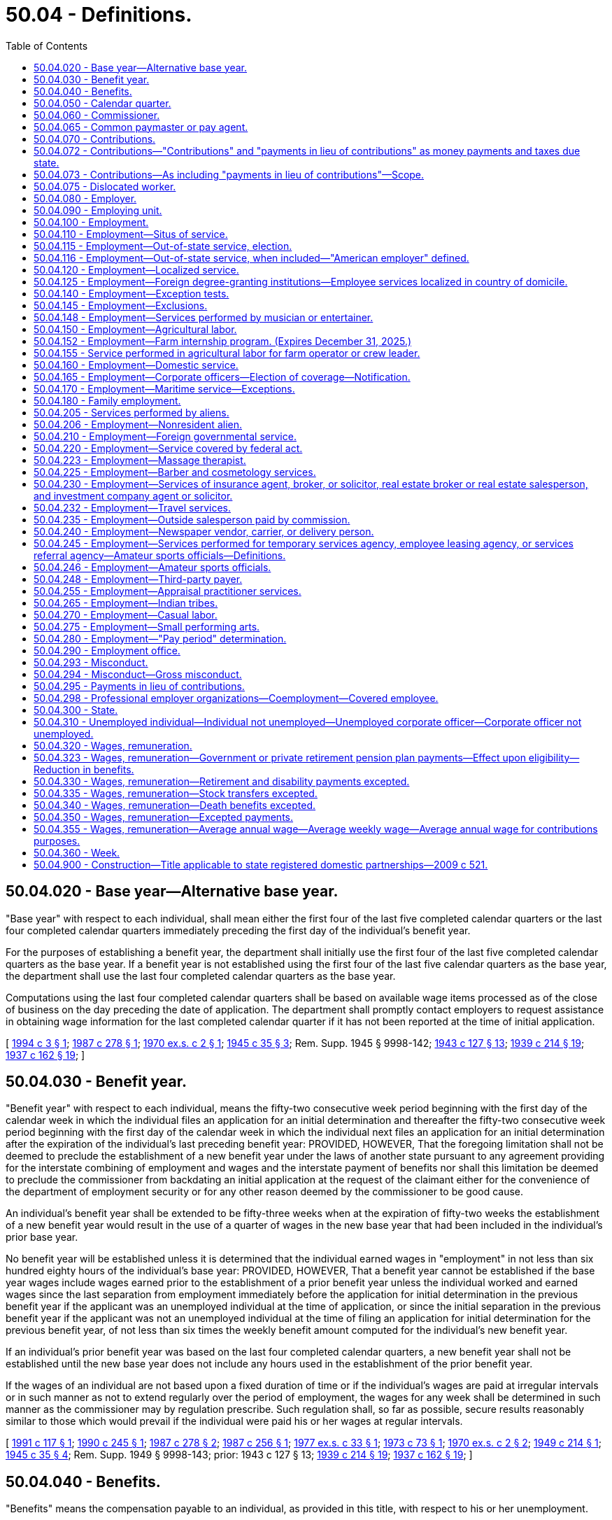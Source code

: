 = 50.04 - Definitions.
:toc:

== 50.04.020 - Base year—Alternative base year.
"Base year" with respect to each individual, shall mean either the first four of the last five completed calendar quarters or the last four completed calendar quarters immediately preceding the first day of the individual's benefit year.

For the purposes of establishing a benefit year, the department shall initially use the first four of the last five completed calendar quarters as the base year. If a benefit year is not established using the first four of the last five calendar quarters as the base year, the department shall use the last four completed calendar quarters as the base year.

Computations using the last four completed calendar quarters shall be based on available wage items processed as of the close of business on the day preceding the date of application. The department shall promptly contact employers to request assistance in obtaining wage information for the last completed calendar quarter if it has not been reported at the time of initial application.

[ http://lawfilesext.leg.wa.gov/biennium/1993-94/Pdf/Bills/Session%20Laws/Senate/6073-S.SL.pdf?cite=1994%20c%203%20§%201[1994 c 3 § 1]; http://leg.wa.gov/CodeReviser/documents/sessionlaw/1987c278.pdf?cite=1987%20c%20278%20§%201[1987 c 278 § 1]; http://leg.wa.gov/CodeReviser/documents/sessionlaw/1970ex1c2.pdf?cite=1970%20ex.s.%20c%202%20§%201[1970 ex.s. c 2 § 1]; http://leg.wa.gov/CodeReviser/documents/sessionlaw/1945c35.pdf?cite=1945%20c%2035%20§%203[1945 c 35 § 3]; Rem. Supp. 1945 § 9998-142; http://leg.wa.gov/CodeReviser/documents/sessionlaw/1943c127.pdf?cite=1943%20c%20127%20§%2013[1943 c 127 § 13]; http://leg.wa.gov/CodeReviser/documents/sessionlaw/1939c214.pdf?cite=1939%20c%20214%20§%2019[1939 c 214 § 19]; http://leg.wa.gov/CodeReviser/documents/sessionlaw/1937c162.pdf?cite=1937%20c%20162%20§%2019[1937 c 162 § 19]; ]

== 50.04.030 - Benefit year.
"Benefit year" with respect to each individual, means the fifty-two consecutive week period beginning with the first day of the calendar week in which the individual files an application for an initial determination and thereafter the fifty-two consecutive week period beginning with the first day of the calendar week in which the individual next files an application for an initial determination after the expiration of the individual's last preceding benefit year: PROVIDED, HOWEVER, That the foregoing limitation shall not be deemed to preclude the establishment of a new benefit year under the laws of another state pursuant to any agreement providing for the interstate combining of employment and wages and the interstate payment of benefits nor shall this limitation be deemed to preclude the commissioner from backdating an initial application at the request of the claimant either for the convenience of the department of employment security or for any other reason deemed by the commissioner to be good cause.

An individual's benefit year shall be extended to be fifty-three weeks when at the expiration of fifty-two weeks the establishment of a new benefit year would result in the use of a quarter of wages in the new base year that had been included in the individual's prior base year.

No benefit year will be established unless it is determined that the individual earned wages in "employment" in not less than six hundred eighty hours of the individual's base year: PROVIDED, HOWEVER, That a benefit year cannot be established if the base year wages include wages earned prior to the establishment of a prior benefit year unless the individual worked and earned wages since the last separation from employment immediately before the application for initial determination in the previous benefit year if the applicant was an unemployed individual at the time of application, or since the initial separation in the previous benefit year if the applicant was not an unemployed individual at the time of filing an application for initial determination for the previous benefit year, of not less than six times the weekly benefit amount computed for the individual's new benefit year.

If an individual's prior benefit year was based on the last four completed calendar quarters, a new benefit year shall not be established until the new base year does not include any hours used in the establishment of the prior benefit year.

If the wages of an individual are not based upon a fixed duration of time or if the individual's wages are paid at irregular intervals or in such manner as not to extend regularly over the period of employment, the wages for any week shall be determined in such manner as the commissioner may by regulation prescribe. Such regulation shall, so far as possible, secure results reasonably similar to those which would prevail if the individual were paid his or her wages at regular intervals.

[ http://lawfilesext.leg.wa.gov/biennium/1991-92/Pdf/Bills/Session%20Laws/House/1339.SL.pdf?cite=1991%20c%20117%20§%201[1991 c 117 § 1]; http://leg.wa.gov/CodeReviser/documents/sessionlaw/1990c245.pdf?cite=1990%20c%20245%20§%201[1990 c 245 § 1]; http://leg.wa.gov/CodeReviser/documents/sessionlaw/1987c278.pdf?cite=1987%20c%20278%20§%202[1987 c 278 § 2]; http://leg.wa.gov/CodeReviser/documents/sessionlaw/1987c256.pdf?cite=1987%20c%20256%20§%201[1987 c 256 § 1]; http://leg.wa.gov/CodeReviser/documents/sessionlaw/1977ex1c33.pdf?cite=1977%20ex.s.%20c%2033%20§%201[1977 ex.s. c 33 § 1]; http://leg.wa.gov/CodeReviser/documents/sessionlaw/1973c73.pdf?cite=1973%20c%2073%20§%201[1973 c 73 § 1]; http://leg.wa.gov/CodeReviser/documents/sessionlaw/1970ex1c2.pdf?cite=1970%20ex.s.%20c%202%20§%202[1970 ex.s. c 2 § 2]; http://leg.wa.gov/CodeReviser/documents/sessionlaw/1949c214.pdf?cite=1949%20c%20214%20§%201[1949 c 214 § 1]; http://leg.wa.gov/CodeReviser/documents/sessionlaw/1945c35.pdf?cite=1945%20c%2035%20§%204[1945 c 35 § 4]; Rem. Supp. 1949 § 9998-143; prior:  1943 c 127 § 13; http://leg.wa.gov/CodeReviser/documents/sessionlaw/1939c214.pdf?cite=1939%20c%20214%20§%2019[1939 c 214 § 19]; http://leg.wa.gov/CodeReviser/documents/sessionlaw/1937c162.pdf?cite=1937%20c%20162%20§%2019[1937 c 162 § 19]; ]

== 50.04.040 - Benefits.
"Benefits" means the compensation payable to an individual, as provided in this title, with respect to his or her unemployment.

[ http://lawfilesext.leg.wa.gov/biennium/2009-10/Pdf/Bills/Session%20Laws/Senate/6239-S.SL.pdf?cite=2010%20c%208%20§%2013002[2010 c 8 § 13002]; http://leg.wa.gov/CodeReviser/documents/sessionlaw/1945c35.pdf?cite=1945%20c%2035%20§%205[1945 c 35 § 5]; Rem. Supp. 1945 § 9998-144; http://leg.wa.gov/CodeReviser/documents/sessionlaw/1943c127.pdf?cite=1943%20c%20127%20§%2013[1943 c 127 § 13]; http://leg.wa.gov/CodeReviser/documents/sessionlaw/1941c253.pdf?cite=1941%20c%20253%20§%2014[1941 c 253 § 14]; http://leg.wa.gov/CodeReviser/documents/sessionlaw/1939c219.pdf?cite=1939%20c%20219%20§%2019[1939 c 219 § 19]; http://leg.wa.gov/CodeReviser/documents/sessionlaw/1937c162.pdf?cite=1937%20c%20162%20§%2019[1937 c 162 § 19]; ]

== 50.04.050 - Calendar quarter.
"Calendar quarter" means the period of three consecutive calendar months ending on March 31st, June 30th, September 30th, or December 31st.

[ http://leg.wa.gov/CodeReviser/documents/sessionlaw/1945c35.pdf?cite=1945%20c%2035%20§%206[1945 c 35 § 6]; Rem. Supp. 1945 § 9998-145; http://leg.wa.gov/CodeReviser/documents/sessionlaw/1943c127.pdf?cite=1943%20c%20127%20§%2013[1943 c 127 § 13]; http://leg.wa.gov/CodeReviser/documents/sessionlaw/1939c214.pdf?cite=1939%20c%20214%20§%2019[1939 c 214 § 19]; http://leg.wa.gov/CodeReviser/documents/sessionlaw/1937c162.pdf?cite=1937%20c%20162%20§%2019[1937 c 162 § 19]; ]

== 50.04.060 - Commissioner.
"Commissioner" means the administrative head of the state employment security department referred to in this title.

[ http://leg.wa.gov/CodeReviser/documents/sessionlaw/1947c215.pdf?cite=1947%20c%20215%20§%201[1947 c 215 § 1]; http://leg.wa.gov/CodeReviser/documents/sessionlaw/1945c35.pdf?cite=1945%20c%2035%20§%207[1945 c 35 § 7]; Rem. Supp. 1947 § 9998-146; http://leg.wa.gov/CodeReviser/documents/sessionlaw/1943c127.pdf?cite=1943%20c%20127%20§%2013[1943 c 127 § 13]; http://leg.wa.gov/CodeReviser/documents/sessionlaw/1941c253.pdf?cite=1941%20c%20253%20§%2014[1941 c 253 § 14]; http://leg.wa.gov/CodeReviser/documents/sessionlaw/1939c214.pdf?cite=1939%20c%20214%20§%2019[1939 c 214 § 19]; http://leg.wa.gov/CodeReviser/documents/sessionlaw/1937c162.pdf?cite=1937%20c%20162%20§%2019[1937 c 162 § 19]; ]

== 50.04.065 - Common paymaster or pay agent.
. For purposes of this title, "common paymaster" or "common pay agent" means an independent third party who contracts with, and represents, two or more employers, and who files a combined tax report for those employers.

. Common paymaster combined tax reporting is prohibited. "Common paymaster" does not meet the definition of a joint account under RCW 50.24.170.

. A common pay agent or common paymaster is not an employer as defined in RCW 50.04.080 or an employing unit as defined in RCW 50.04.090.

[ http://lawfilesext.leg.wa.gov/biennium/2007-08/Pdf/Bills/Session%20Laws/Senate/5373-S.SL.pdf?cite=2007%20c%20146%20§%2016[2007 c 146 § 16]; ]

== 50.04.070 - Contributions.
"Contributions" means the money payments due to the state unemployment compensation fund as provided in RCW 50.24.010 or to the special account in the administrative contingency fund under RCW 50.24.014.

[ http://lawfilesext.leg.wa.gov/biennium/2011-12/Pdf/Bills/Session%20Laws/Senate/6581-S.SL.pdf?cite=2012%20c%20198%20§%209[2012 c 198 § 9]; http://leg.wa.gov/CodeReviser/documents/sessionlaw/1985ex1c5.pdf?cite=1985%20ex.s.%20c%205%20§%204[1985 ex.s. c 5 § 4]; http://leg.wa.gov/CodeReviser/documents/sessionlaw/1983ex1c13.pdf?cite=1983%201st%20ex.s.%20c%2013%20§%209[1983 1st ex.s. c 13 § 9]; http://leg.wa.gov/CodeReviser/documents/sessionlaw/1971c3.pdf?cite=1971%20c%203%20§%201[1971 c 3 § 1]; http://leg.wa.gov/CodeReviser/documents/sessionlaw/1951c215.pdf?cite=1951%20c%20215%20§%201[1951 c 215 § 1]; http://leg.wa.gov/CodeReviser/documents/sessionlaw/1945c35.pdf?cite=1945%20c%2035%20§%208[1945 c 35 § 8]; Rem. Supp. 1945 § 9998-147; http://leg.wa.gov/CodeReviser/documents/sessionlaw/1943c127.pdf?cite=1943%20c%20127%20§%2013[1943 c 127 § 13]; http://leg.wa.gov/CodeReviser/documents/sessionlaw/1941c253.pdf?cite=1941%20c%20253%20§%2014[1941 c 253 § 14]; http://leg.wa.gov/CodeReviser/documents/sessionlaw/1939c214.pdf?cite=1939%20c%20214%20§%2019[1939 c 214 § 19]; http://leg.wa.gov/CodeReviser/documents/sessionlaw/1937c162.pdf?cite=1937%20c%20162%20§%2019[1937 c 162 § 19]; ]

== 50.04.072 - Contributions—"Contributions" and "payments in lieu of contributions" as money payments and taxes due state.
The terms "contributions" and "payments in lieu of contributions" used in this title, whether singular or plural, designate the money payments to be made to the state unemployment compensation fund or to the special account in the administrative contingency fund under RCW 50.24.014 and are deemed to be taxes due to the state of Washington.

[ http://lawfilesext.leg.wa.gov/biennium/2011-12/Pdf/Bills/Session%20Laws/Senate/6581-S.SL.pdf?cite=2012%20c%20198%20§%2010[2012 c 198 § 10]; http://leg.wa.gov/CodeReviser/documents/sessionlaw/1985ex1c5.pdf?cite=1985%20ex.s.%20c%205%20§%205[1985 ex.s. c 5 § 5]; http://leg.wa.gov/CodeReviser/documents/sessionlaw/1983ex1c13.pdf?cite=1983%201st%20ex.s.%20c%2013%20§%2010[1983 1st ex.s. c 13 § 10]; http://leg.wa.gov/CodeReviser/documents/sessionlaw/1971c3.pdf?cite=1971%20c%203%20§%203[1971 c 3 § 3]; http://leg.wa.gov/CodeReviser/documents/sessionlaw/1959c266.pdf?cite=1959%20c%20266%20§%208[1959 c 266 § 8]; ]

== 50.04.073 - Contributions—As including "payments in lieu of contributions"—Scope.
The term "contributions" as used in this title shall be deemed to include "payments in lieu of contributions" to the extent that such usage is consistent with the purposes of this title. Such construction shall include but not be limited to those portions of this title dealing with assessments, interest, penalties, liens, collection procedures and remedies, administrative and judicial review, and the imposition of administrative, civil and criminal sanctions.

[ http://leg.wa.gov/CodeReviser/documents/sessionlaw/1983ex1c23.pdf?cite=1983%201st%20ex.s.%20c%2023%20§%201[1983 1st ex.s. c 23 § 1]; http://leg.wa.gov/CodeReviser/documents/sessionlaw/1971c3.pdf?cite=1971%20c%203%20§%204[1971 c 3 § 4]; ]

== 50.04.075 - Dislocated worker.
. With respect to claims with an effective date prior to July 1, 2012, "dislocated worker" means any individual who:

.. Has been terminated or received a notice of termination from employment;

.. Is eligible for or has exhausted entitlement to unemployment compensation benefits; and

.. Is unlikely to return to employment in the individual's principal occupation or previous industry because of a diminishing demand for their skills in that occupation or industry.

. With respect to claims with an effective date on or after July 1, 2012, "dislocated worker" means any individual who:

.. Has been involuntarily and indefinitely separated from employment as a result of a permanent reduction of operations at the individual's place of employment, has separated from a declining occupation, or has separated from employment as a result of chapter 179, Laws of 2018; and

.. Is eligible for or has exhausted entitlement to unemployment compensation benefits.

[ http://lawfilesext.leg.wa.gov/biennium/2017-18/Pdf/Bills/Session%20Laws/House/2957.SL.pdf?cite=2018%20c%20179%20§%2011[2018 c 179 § 11]; http://lawfilesext.leg.wa.gov/biennium/2011-12/Pdf/Bills/Session%20Laws/House/1091.SL.pdf?cite=2011%20c%204%20§%2012[2011 c 4 § 12]; http://leg.wa.gov/CodeReviser/documents/sessionlaw/1984c181.pdf?cite=1984%20c%20181%20§%201[1984 c 181 § 1]; ]

== 50.04.080 - Employer.
"Employer" means any individual or type of organization, including any partnership, association, trust, estate, joint stock company, insurance company, limited liability company, or corporation, whether domestic or foreign, or the receiver, trustee in bankruptcy, trustee, or the legal representative of a deceased person, having any person in employment or, having become an employer, has not ceased to be an employer as provided in this title.

[ http://lawfilesext.leg.wa.gov/biennium/2013-14/Pdf/Bills/Session%20Laws/Senate/5227-S.SL.pdf?cite=2013%20c%20250%20§%203[2013 c 250 § 3]; http://lawfilesext.leg.wa.gov/biennium/2007-08/Pdf/Bills/Session%20Laws/Senate/5373-S.SL.pdf?cite=2007%20c%20146%20§%2019[2007 c 146 § 19]; http://leg.wa.gov/CodeReviser/documents/sessionlaw/1985c41.pdf?cite=1985%20c%2041%20§%201[1985 c 41 § 1]; http://leg.wa.gov/CodeReviser/documents/sessionlaw/1971c3.pdf?cite=1971%20c%203%20§%205[1971 c 3 § 5]; http://leg.wa.gov/CodeReviser/documents/sessionlaw/1949c214.pdf?cite=1949%20c%20214%20§%202[1949 c 214 § 2]; http://leg.wa.gov/CodeReviser/documents/sessionlaw/1945c35.pdf?cite=1945%20c%2035%20§%209[1945 c 35 § 9]; Rem. Supp. 1949 § 9998-148; http://leg.wa.gov/CodeReviser/documents/sessionlaw/1943c127.pdf?cite=1943%20c%20127%20§%2013[1943 c 127 § 13]; http://leg.wa.gov/CodeReviser/documents/sessionlaw/1941c253.pdf?cite=1941%20c%20253%20§%2014[1941 c 253 § 14]; http://leg.wa.gov/CodeReviser/documents/sessionlaw/1939c214.pdf?cite=1939%20c%20214%20§%2019[1939 c 214 § 19]; http://leg.wa.gov/CodeReviser/documents/sessionlaw/1937c162.pdf?cite=1937%20c%20162%20§%2019[1937 c 162 § 19]; ]

== 50.04.090 - Employing unit.
"Employing unit" means any individual or any type of organization, including any partnership, association, trust, estate, joint stock company, insurance company, or corporation, whether domestic or foreign, or the receiver, trustee in bankruptcy, trustee or successor thereof, or the legal representative of a deceased person, which has or subsequent to January 1, 1937, had in its employ or in its "employment" one or more individuals performing services within this state. The state and its political subdivisions shall be deemed employing units as to any transactions occurring on or after September 21, 1977, which would render an employing unit liable for contributions, interest, or penalties under RCW 50.24.130. "Employing unit" includes Indian tribes as defined in RCW 50.50.010.

[ http://lawfilesext.leg.wa.gov/biennium/2013-14/Pdf/Bills/Session%20Laws/Senate/5227-S.SL.pdf?cite=2013%20c%20250%20§%204[2013 c 250 § 4]; http://lawfilesext.leg.wa.gov/biennium/2007-08/Pdf/Bills/Session%20Laws/Senate/5373-S.SL.pdf?cite=2007%20c%20146%20§%2020[2007 c 146 § 20]; http://lawfilesext.leg.wa.gov/biennium/2001-02/Pdf/Bills/Session%20Laws/Senate/6007-S.SL.pdf?cite=2001%201st%20sp.s.%20c%2011%20§%201[2001 1st sp.s. c 11 § 1]; http://leg.wa.gov/CodeReviser/documents/sessionlaw/1983ex1c23.pdf?cite=1983%201st%20ex.s.%20c%2023%20§%202[1983 1st ex.s. c 23 § 2]; http://leg.wa.gov/CodeReviser/documents/sessionlaw/1977ex1c73.pdf?cite=1977%20ex.s.%20c%2073%20§%201[1977 ex.s. c 73 § 1]; http://leg.wa.gov/CodeReviser/documents/sessionlaw/1947c215.pdf?cite=1947%20c%20215%20§%202[1947 c 215 § 2]; http://leg.wa.gov/CodeReviser/documents/sessionlaw/1945c35.pdf?cite=1945%20c%2035%20§%2010[1945 c 35 § 10]; Rem. Supp. 1947 § 9998-149; http://leg.wa.gov/CodeReviser/documents/sessionlaw/1943c127.pdf?cite=1943%20c%20127%20§%2013[1943 c 127 § 13]; http://leg.wa.gov/CodeReviser/documents/sessionlaw/1941c253.pdf?cite=1941%20c%20253%20§%2014[1941 c 253 § 14]; http://leg.wa.gov/CodeReviser/documents/sessionlaw/1939c214.pdf?cite=1939%20c%20214%20§%2019[1939 c 214 § 19]; http://leg.wa.gov/CodeReviser/documents/sessionlaw/1937c162.pdf?cite=1937%20c%20162%20§%2019[1937 c 162 § 19]; ]

== 50.04.100 - Employment.
"Employment", subject only to the other provisions of this title, means personal service, of whatever nature, unlimited by the relationship of master and servant as known to the common law or any other legal relationship, including service in interstate commerce, performed for wages or under any contract calling for the performance of personal services, written or oral, express or implied.

Except as provided by RCW 50.04.145, personal services performed for an employing unit by one or more contractors or subcontractors acting individually or as a partnership, which do not meet the provisions of RCW 50.04.140, shall be considered employment of the employing unit: PROVIDED, HOWEVER, That such contractor or subcontractor shall be an employer under the provisions of this title in respect to personal services performed by individuals for such contractor or subcontractor.

[ http://leg.wa.gov/CodeReviser/documents/sessionlaw/1982ex1c18.pdf?cite=1982%201st%20ex.s.%20c%2018%20§%2014[1982 1st ex.s. c 18 § 14]; http://leg.wa.gov/CodeReviser/documents/sessionlaw/1945c35.pdf?cite=1945%20c%2035%20§%2011[1945 c 35 § 11]; Rem. Supp. 1945 § 9998-150; http://leg.wa.gov/CodeReviser/documents/sessionlaw/1943c127.pdf?cite=1943%20c%20127%20§%2013[1943 c 127 § 13]; http://leg.wa.gov/CodeReviser/documents/sessionlaw/1941c253.pdf?cite=1941%20c%20253%20§%2014[1941 c 253 § 14]; http://leg.wa.gov/CodeReviser/documents/sessionlaw/1939c214.pdf?cite=1939%20c%20214%20§%2019[1939 c 214 § 19]; http://leg.wa.gov/CodeReviser/documents/sessionlaw/1937c162.pdf?cite=1937%20c%20162%20§%2019[1937 c 162 § 19]; ]

== 50.04.110 - Employment—Situs of service.
The term "employment" shall include an individual's entire service performed within or without or both within and without this state, if

. The service is localized in this state; or

. The service is not localized in any state, but some of the service is performed in this state, and

.. the base of operations, or if there is no base of operations, then the place from which such service is directed or controlled is in this state; or

.. the base of operations or place from which such service is directed or controlled is not in any state in which some part of the service is performed, but the individual's residence is in this state; or

. The service is performed within the United States, the Virgin Islands or Canada, if

.. such service is not covered under the unemployment compensation law of any other state, the Virgin Islands or Canada, and

.. the place from which the service is directed or controlled is in this state.

[ http://leg.wa.gov/CodeReviser/documents/sessionlaw/1971c3.pdf?cite=1971%20c%203%20§%206[1971 c 3 § 6]; http://leg.wa.gov/CodeReviser/documents/sessionlaw/1945c35.pdf?cite=1945%20c%2035%20§%2012[1945 c 35 § 12]; Rem. Supp. 1945 § 9998-151; http://leg.wa.gov/CodeReviser/documents/sessionlaw/1943c127.pdf?cite=1943%20c%20127%20§%2013[1943 c 127 § 13]; http://leg.wa.gov/CodeReviser/documents/sessionlaw/1941c253.pdf?cite=1941%20c%20253%20§%2014[1941 c 253 § 14]; http://leg.wa.gov/CodeReviser/documents/sessionlaw/1939c214.pdf?cite=1939%20c%20214%20§%2019[1939 c 214 § 19]; http://leg.wa.gov/CodeReviser/documents/sessionlaw/1937c162.pdf?cite=1937%20c%20162%20§%2019[1937 c 162 § 19]; ]

== 50.04.115 - Employment—Out-of-state service, election.
Services not covered under RCW 50.04.110 or 50.04.116 which are performed entirely without this state, with respect to no part of which contributions, interest, or penalties are required and paid under an unemployment compensation law of any other state or of the federal government, shall be deemed to be employment subject to this title if the individual performing such services is a resident of this state and the commissioner approves the election of the employing unit for whom such services are performed that the entire service of such individual shall be deemed to be employment subject to this title.

[ http://leg.wa.gov/CodeReviser/documents/sessionlaw/1983ex1c23.pdf?cite=1983%201st%20ex.s.%20c%2023%20§%203[1983 1st ex.s. c 23 § 3]; http://leg.wa.gov/CodeReviser/documents/sessionlaw/1971c3.pdf?cite=1971%20c%203%20§%208[1971 c 3 § 8]; http://leg.wa.gov/CodeReviser/documents/sessionlaw/1945c35.pdf?cite=1945%20c%2035%20§%2013[1945 c 35 § 13]; Rem. Supp. 1945 § 9998-152; http://leg.wa.gov/CodeReviser/documents/sessionlaw/1943c127.pdf?cite=1943%20c%20127%20§%2013[1943 c 127 § 13]; http://leg.wa.gov/CodeReviser/documents/sessionlaw/1941c253.pdf?cite=1941%20c%20253%20§%2014[1941 c 253 § 14]; http://leg.wa.gov/CodeReviser/documents/sessionlaw/1937c162.pdf?cite=1937%20c%20162%20§%2019[1937 c 162 § 19]; ]

== 50.04.116 - Employment—Out-of-state service, when included—"American employer" defined.
The term "employment" shall include the service of an individual who is a citizen of the United States, performed outside the United States (except in Canada, and in the case of the Virgin Islands after December 31, 1971 and prior to January 1 of the year following the year in which the United States secretary of labor approves the unemployment compensation law of the Virgin Islands under section 3304(a) of the Internal Revenue Code of 1954) in the employ of an American employer (other than service which is deemed "employment" under the provisions of RCW 50.04.110 or 50.04.120 or the parallel provisions of another state's law), if:

. The employer's principal place of business in the United States is located in this state; or

. The employer has no place of business in the United States but:

.. The employer is an individual who is a resident of this state; or

.. The employer is a corporation which is organized under the laws of this state; or

.. The employer is a partnership or a trust and the number of the partners or trustees who are residents of this state is greater than the number who are residents of any one other state; or

. None of the criteria in subsections (1) and (2) of this section is met but the employer has elected coverage in this state, or the employer having failed to elect coverage in any state, the individual has filed a claim for benefits, based on such service, under the laws of this state.

. An "American employer", for the purposes of this section, means a person who is:

.. An individual who is a resident of the United States; or

.. A partnership if two-thirds or more of the partners are residents of the United States; or

.. A trust, if all of the trustees are residents of the United States; or

.. A corporation organized under the laws of the United States or of any state.

[ http://leg.wa.gov/CodeReviser/documents/sessionlaw/1977ex1c292.pdf?cite=1977%20ex.s.%20c%20292%20§%201[1977 ex.s. c 292 § 1]; http://leg.wa.gov/CodeReviser/documents/sessionlaw/1971c3.pdf?cite=1971%20c%203%20§%207[1971 c 3 § 7]; ]

== 50.04.120 - Employment—Localized service.
Service shall be deemed to be localized within a state, if

. the service is performed entirely within the state; or

. the service is performed both within and without the state, but the service performed without the state is incidental to the individual's service within the state; for example, is temporary or transitory in nature or consists of isolated transactions.

[ http://leg.wa.gov/CodeReviser/documents/sessionlaw/1945c35.pdf?cite=1945%20c%2035%20§%2014[1945 c 35 § 14]; Rem. Supp. 1945 § 9998-153; http://leg.wa.gov/CodeReviser/documents/sessionlaw/1943c127.pdf?cite=1943%20c%20127%20§%2013[1943 c 127 § 13]; http://leg.wa.gov/CodeReviser/documents/sessionlaw/1941c253.pdf?cite=1941%20c%20253%20§%2014[1941 c 253 § 14]; http://leg.wa.gov/CodeReviser/documents/sessionlaw/1939c214.pdf?cite=1939%20c%20214%20§%2016[1939 c 214 § 16]; http://leg.wa.gov/CodeReviser/documents/sessionlaw/1937c162.pdf?cite=1937%20c%20162%20§%2019[1937 c 162 § 19]; ]

== 50.04.125 - Employment—Foreign degree-granting institutions—Employee services localized in country of domicile.
The services of employees of a foreign degree-granting institution who are nonimmigrant aliens under the immigration laws of the United States, shall, for the purposes of RCW 50.04.120, be considered to be localized or principally localized, in the country of domicile of the foreign degree-granting institution as defined in RCW 28B.90.010 in those instances where the income of those employees would be exempt from taxation by virtue of the terms and provisions of any treaty between the United States and the country of domicile of the foreign degree-granting institution. However, a foreign degree-granting institution is not precluded from otherwise establishing that a nonimmigrant employee's services are, for the purpose of such statutes, principally located in its country of domicile.

[ http://lawfilesext.leg.wa.gov/biennium/1993-94/Pdf/Bills/Session%20Laws/House/1497-S.SL.pdf?cite=1993%20c%20181%20§%208[1993 c 181 § 8]; ]

== 50.04.140 - Employment—Exception tests.
Services performed by an individual for remuneration shall be deemed to be employment subject to this title unless and until it is shown to the satisfaction of the commissioner that:

. [Empty]
.. Such individual has been and will continue to be free from control or direction over the performance of such service, both under his or her contract of service and in fact; and

.. Such service is either outside the usual course of business for which such service is performed, or that such service is performed outside of all the places of business of the enterprises for which such service is performed; and

.. Such individual is customarily engaged in an independently established trade, occupation, profession, or business, of the same nature as that involved in the contract of service.

. Or as a separate alternative, it shall not constitute employment subject to this title if it is shown that:

.. Such individual has been and will continue to be free from control or direction over the performance of such service, both under his or her contract of service and in fact; and

.. Such service is either outside the usual course of business for which such service is performed, or that such service is performed outside of all the places of business of the enterprises for which such service is performed, or the individual is responsible, both under the contract and in fact, for the costs of the principal place of business from which the service is performed; and

.. Such individual is customarily engaged in an independently established trade, occupation, profession, or business, of the same nature as that involved in the contract of service, or such individual has a principal place of business for the work the individual is conducting that is eligible for a business deduction for federal income tax purposes; and

.. On the effective date of the contract of service, such individual is responsible for filing at the next applicable filing period, both under the contract of service and in fact, a schedule of expenses with the internal revenue service for the type of business the individual is conducting; and

.. On the effective date of the contract of service, or within a reasonable period after the effective date of the contract, such individual has established an account with the department of revenue, and other state agencies as required by the particular case, for the business the individual is conducting for the payment of all state taxes normally paid by employers and businesses and has registered for and received a unified business identifier number from the state of Washington; and

.. On the effective date of the contract of service, such individual is maintaining a separate set of books or records that reflect all items of income and expenses of the business which the individual is conducting.

[ http://lawfilesext.leg.wa.gov/biennium/1991-92/Pdf/Bills/Session%20Laws/Senate/5837-S.SL.pdf?cite=1991%20c%20246%20§%206[1991 c 246 § 6]; http://leg.wa.gov/CodeReviser/documents/sessionlaw/1945c35.pdf?cite=1945%20c%2035%20§%2015[1945 c 35 § 15]; Rem. Supp. 1945 § 9998-154; http://leg.wa.gov/CodeReviser/documents/sessionlaw/1943c127.pdf?cite=1943%20c%20127%20§%2013[1943 c 127 § 13]; http://leg.wa.gov/CodeReviser/documents/sessionlaw/1941c253.pdf?cite=1941%20c%20253%20§%2014[1941 c 253 § 14]; http://leg.wa.gov/CodeReviser/documents/sessionlaw/1939c214.pdf?cite=1939%20c%20214%20§%2016[1939 c 214 § 16]; http://leg.wa.gov/CodeReviser/documents/sessionlaw/1937c162.pdf?cite=1937%20c%20162%20§%2019[1937 c 162 § 19]; ]

== 50.04.145 - Employment—Exclusions.
The term "employment" shall not include services which require registration under chapter 18.27 RCW or licensing under chapter 19.28 RCW rendered by an individual when:

. The individual has been and will continue to be free from control or direction over the performance of the service, both under the contract of service and in fact;

. The service is either outside the usual course of business for which the service is performed, or the service is performed outside of all the places of business of the enterprise for which the service is performed, or the individual is responsible, both under the contract and in fact, for the costs of the principal place of business from which the service is performed;

. The individual is customarily engaged in an independently established trade, occupation, profession, or business, of the same nature as that involved in the contract of service, or the individual has a principal place of business for the business the individual is conducting that is eligible for a business deduction for federal income tax purposes, other than that furnished by the employer for which the business has contracted to furnish services;

. On the effective date of the contract of service, the individual is responsible for filing at the next applicable filing period, both under the contract of service and in fact, a schedule of expenses with the internal revenue service for the type of business the individual is conducting;

. On the effective date of the contract of service, or within a reasonable period after the effective date of the contract, the individual has an active and valid certificate of registration with the department of revenue, and an active and valid account with any other state agencies as required by the particular case, for the business the individual is conducting for the payment of all state taxes normally paid by employers and businesses and has registered for and received a unified business identifier number from the state of Washington;

. On the effective date of the contract of service, the individual is maintaining a separate set of books or records that reflect all items of income and expenses of the business that the individual is conducting; and

. On the effective date of the contract of service, the individual has a valid contractor registration pursuant to chapter 18.27 RCW or an electrical contractor license pursuant to chapter 19.28 RCW.

[ http://lawfilesext.leg.wa.gov/biennium/2007-08/Pdf/Bills/Session%20Laws/House/3122-S.SL.pdf?cite=2008%20c%20102%20§%201[2008 c 102 § 1]; http://leg.wa.gov/CodeReviser/documents/sessionlaw/1983ex1c23.pdf?cite=1983%201st%20ex.s.%20c%2023%20§%2025[1983 1st ex.s. c 23 § 25]; http://leg.wa.gov/CodeReviser/documents/sessionlaw/1982ex1c18.pdf?cite=1982%201st%20ex.s.%20c%2018%20§%2013[1982 1st ex.s. c 18 § 13]; ]

== 50.04.148 - Employment—Services performed by musician or entertainer.
. The term "employment" shall not include services performed by a musician or entertainer under a written contract with a purchaser of the services for a specific engagement or engagements when such musician or entertainer performs no other duties for the purchaser and is not regularly and continuously employed by the purchaser. The contract shall designate the leader of the music or entertainment group. A music or entertainment business or a leader of a music or entertainment group shall be considered an employer and not a purchaser of music or entertainment services.

. Any musician or entertainer who performs for a music or entertainment business or as a member of a music or entertainment group is deemed an employee of the business or group and the business or the leader of the group shall be required to register as an employer with the department.

. Purchasers of services under subsection (1) of this section shall not be subject to RCW 50.24.130 relating to a principal's liability for unpaid contributions if the services are purchased from a business or group registered as an employer with the department.

. The term "music or entertainment business" or "group" as used in this section means an employer whose principal business activity is music or entertainment. The term does not include those entities who provide music or entertainment for members or patrons incidental to their principal business activity, and does not include an individual employing musicians or entertainers on a casual basis.

[ http://leg.wa.gov/CodeReviser/documents/sessionlaw/1985c47.pdf?cite=1985%20c%2047%20§%201[1985 c 47 § 1]; ]

== 50.04.150 - Employment—Agricultural labor.
Except as otherwise provided in RCW 50.04.155, the term "employment" shall not include service performed in agricultural labor by individuals who are enrolled as students and regularly attending classes, or are between two successive academic years or terms, at an elementary school, a secondary school, or an institution of higher education as defined in RCW 50.44.037 and in the case of corporate farms not covered under RCW 50.04.155, the provisions regarding family employment in RCW 50.04.180 shall apply.

Agricultural labor is defined as services performed:

. On a farm, in the employ of any person, in connection with the cultivation of the soil, or in connection with raising or harvesting any agricultural or horticultural commodity, including raising, shearing, feeding, caring for, training, and management of livestock, bees, poultry, and furbearing animals and wild life, or in the employ of the owner or tenant or other operator of a farm in connection with the operation, management, conservation, improvement, or maintenance of such farm and its tools and equipment; or

. In packing, packaging, grading, storing, or delivering to storage, or to market or to a carrier for transportation to market, any agricultural or horticultural commodity; but only if such service is performed as an incident to ordinary farming operations. The exclusions from the term "employment" provided in this paragraph shall not be deemed to be applicable with respect to commercial packing houses, commercial storage establishments, commercial canning, commercial freezing, or any other commercial processing or with respect to services performed in connection with the cultivation, raising, harvesting and processing of oysters or raising and harvesting of mushrooms or in connection with any agricultural or horticultural commodity after its delivery to a terminal market for distribution for consumption.

[ http://leg.wa.gov/CodeReviser/documents/sessionlaw/1989c380.pdf?cite=1989%20c%20380%20§%2078[1989 c 380 § 78]; http://leg.wa.gov/CodeReviser/documents/sessionlaw/1977ex1c292.pdf?cite=1977%20ex.s.%20c%20292%20§%202[1977 ex.s. c 292 § 2]; http://leg.wa.gov/CodeReviser/documents/sessionlaw/1957c264.pdf?cite=1957%20c%20264%20§%201[1957 c 264 § 1]; http://leg.wa.gov/CodeReviser/documents/sessionlaw/1947c215.pdf?cite=1947%20c%20215%20§%203[1947 c 215 § 3]; http://leg.wa.gov/CodeReviser/documents/sessionlaw/1945c35.pdf?cite=1945%20c%2035%20§%2016[1945 c 35 § 16]; Rem. Supp. 1945 § 9998-155; http://leg.wa.gov/CodeReviser/documents/sessionlaw/1943c127.pdf?cite=1943%20c%20127%20§%2013[1943 c 127 § 13]; http://leg.wa.gov/CodeReviser/documents/sessionlaw/1941c253.pdf?cite=1941%20c%20253%20§%2014[1941 c 253 § 14]; http://leg.wa.gov/CodeReviser/documents/sessionlaw/1939c214.pdf?cite=1939%20c%20214%20§%2016[1939 c 214 § 16]; http://leg.wa.gov/CodeReviser/documents/sessionlaw/1937c162.pdf?cite=1937%20c%20162%20§%2019[1937 c 162 § 19]; ]

== 50.04.152 - Employment—Farm internship program. (Expires December 31, 2025.)
. Except for services subject to RCW 50.44.010, 50.44.020, 50.44.030, or 50.50.010, the term "employment" does not include service performed in agricultural labor by a farm intern providing his or her services under a farm internship program as established in RCW 49.12.471.

. For purposes of this section, "agricultural labor" means:

.. Services performed on a farm, in the employ of any person, in connection with the cultivation of the soil, or in connection with raising or harvesting any agricultural or horticultural commodity, including raising, shearing, feeding, caring for, training, and management of livestock, bees, poultry, and furbearing animals and wildlife, or in the employ of the owner or tenant or other operator of a farm in connection with the operation, management, conservation, improvement, or maintenance of such farm and its tools and equipment;

.. Services performed in packing, packaging, grading, storing, or delivering to storage, or to market or to a carrier for transportation to market, any agricultural or horticultural commodity; but only if such service is performed as an incident to ordinary farming operations. The exclusions from the term "employment" provided in this subsection (2)(b) are not applicable with respect to commercial packing houses, commercial storage establishments, commercial canning, commercial freezing, or any other commercial processing or with respect to services performed in connection with the cultivation, raising, harvesting, and processing of oysters or raising and harvesting of mushrooms; or

.. Direct local sales of any agricultural or horticultural commodity after its delivery to a terminal market for distribution or consumption.

. This section expires December 31, 2025.

[ http://lawfilesext.leg.wa.gov/biennium/2019-20/Pdf/Bills/Session%20Laws/Senate/6421.SL.pdf?cite=2020%20c%20212%20§%202[2020 c 212 § 2]; ]

== 50.04.155 - Service performed in agricultural labor for farm operator or crew leader.
. Service performed in agricultural labor on and after January 1, 1978, for a farm operator or crew leader will be deemed services in employment if the farm operator or crew leader:

.. Paid twenty thousand dollars or more as remuneration to individuals employed in agricultural labor during any calendar quarter in the current or preceding calendar year; or

.. Employed ten or more individuals in agricultural labor for some portion of the day in each of twenty different calendar weeks in either the current or preceding calendar year regardless of whether they were employed at the same moment of time or whether or not the weeks were consecutive.

. A farm operator is the owner or tenant of the farmlands who stands to gain or lose economically from the operations of the farm. Employment will be considered employment by the farm operator unless it is established to the satisfaction of the commissioner that the services were performed in the employ of a crew leader. The risk of nonpersuasion is upon the farm operator. The operator will nonetheless be liable for contributions under RCW 50.24.130 even though services performed on the operator's farmlands would not be sufficient to bring the services under the term employment if services performed on the operator's land in the employ of a crew leader would be covered and the crew leader has failed to pay contributions on the services. For the purposes of the preceding sentence and RCW 50.24.130, all moneys paid or payable to the crew leader by the farm operator shall be deemed paid for services unless there is a written contract clearly specifying the amounts of money to be attributed to items other than services of the crew leader or the crew leader's employees.

. For the purposes of this section, a crew leader is a person who furnishes individuals to perform services in agricultural labor for the benefit of any other person, who pays for the services performed in agricultural labor (either on his or her own behalf or on behalf of the other person), and who has not made a written agreement making himself or herself an employee of the other person: PROVIDED, That no person shall be deemed a crew leader unless he or she is established independently of the person for whom the services are performed and either has a valid certificate of registration under the farm labor contractor registration act of 1963 or substantially all the members of his or her crew operate or maintain tractors, mechanized harvesting or crop dusting equipment, or any other mechanized equipment which is provided by the crew leader.

[ http://leg.wa.gov/CodeReviser/documents/sessionlaw/1977ex1c292.pdf?cite=1977%20ex.s.%20c%20292%20§%203[1977 ex.s. c 292 § 3]; ]

== 50.04.160 - Employment—Domestic service.
Services performed in domestic service in a private home, local college club, or local chapter of a college fraternity or sorority shall not be considered services in employment unless the services are performed after December 31, 1977, for a person who paid remuneration of one thousand dollars or more to individuals employed in this domestic service in any calendar quarter in the current or the preceding calendar year. The terms local college club and local chapter of a college fraternity or sorority shall not be deemed to include alumni clubs or chapters.

[ http://leg.wa.gov/CodeReviser/documents/sessionlaw/1977ex1c292.pdf?cite=1977%20ex.s.%20c%20292%20§%204[1977 ex.s. c 292 § 4]; http://leg.wa.gov/CodeReviser/documents/sessionlaw/1947c215.pdf?cite=1947%20c%20215%20§%204[1947 c 215 § 4]; http://leg.wa.gov/CodeReviser/documents/sessionlaw/1945c35.pdf?cite=1945%20c%2035%20§%2017[1945 c 35 § 17]; Rem. Supp. 1947 § 9998-156; http://leg.wa.gov/CodeReviser/documents/sessionlaw/1943c127.pdf?cite=1943%20c%20127%20§%2013[1943 c 127 § 13]; http://leg.wa.gov/CodeReviser/documents/sessionlaw/1941c253.pdf?cite=1941%20c%20253%20§%2014[1941 c 253 § 14]; http://leg.wa.gov/CodeReviser/documents/sessionlaw/1939c214.pdf?cite=1939%20c%20214%20§%2016[1939 c 214 § 16]; http://leg.wa.gov/CodeReviser/documents/sessionlaw/1937c162.pdf?cite=1937%20c%20162%20§%2019[1937 c 162 § 19]; ]

== 50.04.165 - Employment—Corporate officers—Election of coverage—Notification.
Services performed by a person appointed as an officer of a corporation under RCW 23B.08.400, other than those covered by chapters 50.44 and 50.50 RCW, shall not be considered services in employment. However, a corporation may elect to cover not less than all of its corporate officers under RCW 50.24.160. If an employer does not elect to cover its corporate officers under RCW 50.24.160, the employer must notify its corporate officers in writing that they are ineligible for unemployment benefits. However, if the employer fails to provide notice, the individual's status as a corporate officer is unchanged and the person remains ineligible for unemployment benefits.

[ http://lawfilesext.leg.wa.gov/biennium/2013-14/Pdf/Bills/Session%20Laws/Senate/5227-S.SL.pdf?cite=2013%20c%20250%20§%202[2013 c 250 § 2]; http://lawfilesext.leg.wa.gov/biennium/2007-08/Pdf/Bills/Session%20Laws/Senate/5373-S.SL.pdf?cite=2007%20c%20146%20§%204[2007 c 146 § 4]; http://lawfilesext.leg.wa.gov/biennium/1993-94/Pdf/Bills/Session%20Laws/House/1074.SL.pdf?cite=1993%20c%20290%20§%202[1993 c 290 § 2]; http://lawfilesext.leg.wa.gov/biennium/1993-94/Pdf/Bills/Session%20Laws/Senate/5546.SL.pdf?cite=1993%20c%2058%20§%201[1993 c 58 § 1]; http://lawfilesext.leg.wa.gov/biennium/1991-92/Pdf/Bills/Session%20Laws/Senate/5107.SL.pdf?cite=1991%20c%2072%20§%2057[1991 c 72 § 57]; http://leg.wa.gov/CodeReviser/documents/sessionlaw/1986c110.pdf?cite=1986%20c%20110%20§%201[1986 c 110 § 1]; http://leg.wa.gov/CodeReviser/documents/sessionlaw/1983ex1c23.pdf?cite=1983%201st%20ex.s.%20c%2023%20§%204[1983 1st ex.s. c 23 § 4]; http://leg.wa.gov/CodeReviser/documents/sessionlaw/1981c35.pdf?cite=1981%20c%2035%20§%2013[1981 c 35 § 13]; ]

== 50.04.170 - Employment—Maritime service—Exceptions.
. [Empty]
.. Except for services subject to RCW 50.44.010, 50.44.020, 50.44.030, or 50.50.010, the term "employment" includes an individual's entire service as an officer or member of a crew of an American vessel wherever performed and whether in intrastate or interstate or foreign commerce, if the employer maintains within this state at the beginning of the pay period an operating office from which the operations of the vessel are ordinarily and regularly supervised, managed, directed, and controlled.

.. The term "employment" does not include:

... Services performed by an individual on a boat engaged in catching fish or other forms of aquatic animal life under an arrangement with the owner or operator of the boat under which:

(A) The individual does not receive any cash remuneration except as provided in (b)(i)(B) and (C) of this subsection;

(B) The individual receives a share of the boat's, or the boats' in the case of a fishing operation involving more than one boat, catch of fish or other forms of aquatic animal life or a share of the proceeds from the sale of the catch; and

(C) The amount of the individual's share depends on the amount of the boat's, or the boats' in the case of a fishing operation involving more than one boat, catch of fish or other forms of aquatic animal life, but only if the operating crew of the boat, or each boat from which the individual receives a share in the case of a fishing operation involving more than one boat, is normally made up of fewer than ten individuals.

... Services performed as an officer or member of the crew of a vessel not an American vessel and services on or in connection with an American vessel under a contract of service which is not entered into within the United States and during the performance of which the vessel does not touch at a port of the United States.

. For the purposes of this section, "American vessel" means any vessel documented or numbered under the laws of the United States, and includes any vessel which is neither documented or numbered under the laws of the United States nor documented under the laws of any foreign country if its crew is employed solely by one or more citizens or residents of the United States or corporations organized under the laws of the United States or of any state.

[ http://lawfilesext.leg.wa.gov/biennium/2013-14/Pdf/Bills/Session%20Laws/House/1311.SL.pdf?cite=2013%20c%2075%20§%202[2013 c 75 § 2]; http://leg.wa.gov/CodeReviser/documents/sessionlaw/1949c214.pdf?cite=1949%20c%20214%20§%203[1949 c 214 § 3]; http://leg.wa.gov/CodeReviser/documents/sessionlaw/1947c215.pdf?cite=1947%20c%20215%20§%205[1947 c 215 § 5]; http://leg.wa.gov/CodeReviser/documents/sessionlaw/1945c35.pdf?cite=1945%20c%2035%20§%2018[1945 c 35 § 18]; Rem. Supp. 1949 § 9998-157; http://leg.wa.gov/CodeReviser/documents/sessionlaw/1943c127.pdf?cite=1943%20c%20127%20§%2013[1943 c 127 § 13]; http://leg.wa.gov/CodeReviser/documents/sessionlaw/1941c253.pdf?cite=1941%20c%20253%20§%2014[1941 c 253 § 14]; http://leg.wa.gov/CodeReviser/documents/sessionlaw/1939c214.pdf?cite=1939%20c%20214%20§%2016[1939 c 214 § 16]; http://leg.wa.gov/CodeReviser/documents/sessionlaw/1937c162.pdf?cite=1937%20c%20162%20§%2019[1937 c 162 § 19]; ]

== 50.04.180 - Family employment.
The term "employment" shall not include service performed by an individual in the employ of his or her spouse, nor shall it include service performed by an unmarried individual under the age of eighteen years in the employ of his or her parent or stepparent.

[ http://leg.wa.gov/CodeReviser/documents/sessionlaw/1973c73.pdf?cite=1973%20c%2073%20§%202[1973 c 73 § 2]; http://leg.wa.gov/CodeReviser/documents/sessionlaw/1951c265.pdf?cite=1951%20c%20265%20§%206[1951 c 265 § 6]; http://leg.wa.gov/CodeReviser/documents/sessionlaw/1945c35.pdf?cite=1945%20c%2035%20§%2019[1945 c 35 § 19]; Rem. Supp. 1945 § 9998-158; http://leg.wa.gov/CodeReviser/documents/sessionlaw/1943c127.pdf?cite=1943%20c%20127%20§%2013[1943 c 127 § 13]; http://leg.wa.gov/CodeReviser/documents/sessionlaw/1941c253.pdf?cite=1941%20c%20253%20§%2014[1941 c 253 § 14]; http://leg.wa.gov/CodeReviser/documents/sessionlaw/1939c214.pdf?cite=1939%20c%20214%20§%2016[1939 c 214 § 16]; http://leg.wa.gov/CodeReviser/documents/sessionlaw/1937c162.pdf?cite=1937%20c%20162%20§%2019[1937 c 162 § 19]; ]

== 50.04.205 - Services performed by aliens.
Except as provided in RCW 50.04.206, services performed by aliens legally or illegally admitted to the United States shall be considered services in employment subject to the payment of contributions to the extent that services by citizens are covered.

[ http://leg.wa.gov/CodeReviser/documents/sessionlaw/1990c245.pdf?cite=1990%20c%20245%20§%202[1990 c 245 § 2]; http://leg.wa.gov/CodeReviser/documents/sessionlaw/1977ex1c292.pdf?cite=1977%20ex.s.%20c%20292%20§%205[1977 ex.s. c 292 § 5]; ]

== 50.04.206 - Employment—Nonresident alien.
The term "employment" shall not include service that is performed by a nonresident alien for the period he or she is temporarily present in the United States as a nonimmigrant under subparagraph (F), (H)(ii), (H)(iii), or (J) of section 101(a)(15) of the federal immigration and naturalization act, as amended, and that is performed to carry out the purpose specified in the applicable subparagraph of the federal immigration and naturalization act.

[ http://lawfilesext.leg.wa.gov/biennium/2005-06/Pdf/Bills/Session%20Laws/Senate/6885-S.SL.pdf?cite=2006%20c%2013%20§%2022[2006 c 13 § 22]; http://lawfilesext.leg.wa.gov/biennium/2003-04/Pdf/Bills/Session%20Laws/Senate/6097.SL.pdf?cite=2003%202nd%20sp.s.%20c%204%20§%2027[2003 2nd sp.s. c 4 § 27]; http://leg.wa.gov/CodeReviser/documents/sessionlaw/1990c245.pdf?cite=1990%20c%20245%20§%203[1990 c 245 § 3]; ]

== 50.04.210 - Employment—Foreign governmental service.
The term "employment" shall not include service performed in the employ of any other state or its political subdivisions, or of the United States government, or of any instrumentality of any other state or states or their political subdivisions, or the United States; except that if the congress of the United States shall permit states to require any instrumentality of the United States to make payments into an unemployment fund under a state unemployment compensation act, then, to the extent permitted by congress, and from and after the date when such permission becomes effective all the provisions of this title shall be applicable to such instrumentalities and to services performed for such instrumentalities in the same manner, to the same extent and on the same terms as to all other employers, employing units, individuals and services: PROVIDED, That if this state should not be certified by the social security board under section 903 of the social security act, as amended, for any year, then the payment required of such instrumentalities with respect to such year shall be deemed to be erroneously collected and shall be refunded by the commissioner from the fund in accordance with the provisions of this title relating to adjustments and refunds of contributions, interest, or penalties which have been paid.

[ http://leg.wa.gov/CodeReviser/documents/sessionlaw/1983ex1c23.pdf?cite=1983%201st%20ex.s.%20c%2023%20§%205[1983 1st ex.s. c 23 § 5]; http://leg.wa.gov/CodeReviser/documents/sessionlaw/1945c35.pdf?cite=1945%20c%2035%20§%2022[1945 c 35 § 22]; Rem. Supp. 1945 § 9998-161; http://leg.wa.gov/CodeReviser/documents/sessionlaw/1943c127.pdf?cite=1943%20c%20127%20§%2013[1943 c 127 § 13]; http://leg.wa.gov/CodeReviser/documents/sessionlaw/1941c253.pdf?cite=1941%20c%20253%20§%2014[1941 c 253 § 14]; http://leg.wa.gov/CodeReviser/documents/sessionlaw/1939c214.pdf?cite=1939%20c%20214%20§%2016[1939 c 214 § 16]; http://leg.wa.gov/CodeReviser/documents/sessionlaw/1937c162.pdf?cite=1937%20c%20162%20§%2019[1937 c 162 § 19]; ]

== 50.04.220 - Employment—Service covered by federal act.
The term "employment" shall not include service with respect to which unemployment compensation is payable under an unemployment compensation system established by an act of congress: PROVIDED, That the commissioner is hereby authorized to enter into agreements with the proper agencies under such act of congress, which agreements shall become effective ten days after publication thereof in the manner provided in this title for publication of general rules, to provide reciprocal treatment to individuals who have, after acquiring potential rights to benefits under this title, acquired right to unemployment compensation under such act of congress, or who have, after acquiring potential rights to unemployment compensation under such act of congress, acquired rights to benefits under this title.

[ http://leg.wa.gov/CodeReviser/documents/sessionlaw/1945c35.pdf?cite=1945%20c%2035%20§%2023[1945 c 35 § 23]; Rem. Supp. 1945 § 9998-162; http://leg.wa.gov/CodeReviser/documents/sessionlaw/1943c127.pdf?cite=1943%20c%20127%20§%2013[1943 c 127 § 13]; http://leg.wa.gov/CodeReviser/documents/sessionlaw/1941c253.pdf?cite=1941%20c%20253%20§%2014[1941 c 253 § 14]; http://leg.wa.gov/CodeReviser/documents/sessionlaw/1939c214.pdf?cite=1939%20c%20214%20§%2016[1939 c 214 § 16]; http://leg.wa.gov/CodeReviser/documents/sessionlaw/1937c162.pdf?cite=1937%20c%20162%20§%2019[1937 c 162 § 19]; ]

== 50.04.223 - Employment—Massage therapist.
The term "employment" does not include services performed by a massage therapist licensed under chapter 18.108 RCW in a massage business if the use of the business facilities is contingent upon compensation to the owner of the business facilities and the person receives no compensation from the owner for the services performed.

This exemption does not include services performed by a massage therapist for an employer under chapter 50.44 RCW.

[ http://lawfilesext.leg.wa.gov/biennium/2015-16/Pdf/Bills/Session%20Laws/House/2425-S.SL.pdf?cite=2016%20c%2041%20§%2026[2016 c 41 § 26]; http://lawfilesext.leg.wa.gov/biennium/1993-94/Pdf/Bills/Session%20Laws/Senate/6073-S.SL.pdf?cite=1994%20c%203%20§%202[1994 c 3 § 2]; http://lawfilesext.leg.wa.gov/biennium/1993-94/Pdf/Bills/Session%20Laws/House/1292.SL.pdf?cite=1993%20c%20167%20§%201[1993 c 167 § 1]; ]

== 50.04.225 - Employment—Barber and cosmetology services.
The term "employment" does not include services performed in a barber shop or cosmetology shop by persons licensed under chapter 18.16 RCW if the person is a booth renter as defined in *RCW 18.16.020.

[ http://lawfilesext.leg.wa.gov/biennium/1991-92/Pdf/Bills/Session%20Laws/House/1136-S.SL.pdf?cite=1991%20c%20324%20§%2017[1991 c 324 § 17]; http://leg.wa.gov/CodeReviser/documents/sessionlaw/1985c7.pdf?cite=1985%20c%207%20§%20117[1985 c 7 § 117]; http://leg.wa.gov/CodeReviser/documents/sessionlaw/1982ex1c18.pdf?cite=1982%201st%20ex.s.%20c%2018%20§%2020[1982 1st ex.s. c 18 § 20]; ]

== 50.04.230 - Employment—Services of insurance agent, broker, or solicitor, real estate broker or real estate salesperson, and investment company agent or solicitor.
The term "employment" shall not include service performed by an insurance agent, insurance broker, or insurance solicitor or a real estate broker or a real estate salesperson to the extent he or she is compensated by commission and service performed by an investment company agent or solicitor to the extent he or she is compensated by commission. The term "investment company", as used in this section is to be construed as meaning an investment company as defined in the act of congress entitled "Investment Company Act of 1940."

[ http://lawfilesext.leg.wa.gov/biennium/2009-10/Pdf/Bills/Session%20Laws/Senate/6239-S.SL.pdf?cite=2010%20c%208%20§%2013003[2010 c 8 § 13003]; http://lawfilesext.leg.wa.gov/biennium/1991-92/Pdf/Bills/Session%20Laws/Senate/5837-S.SL.pdf?cite=1991%20c%20246%20§%207[1991 c 246 § 7]; http://leg.wa.gov/CodeReviser/documents/sessionlaw/1947c5.pdf?cite=1947%20c%205%20§%2024[1947 c 5 § 24]; http://leg.wa.gov/CodeReviser/documents/sessionlaw/1945c35.pdf?cite=1945%20c%2035%20§%2024[1945 c 35 § 24]; Rem. Supp. 1947 § 9998-162a; ]

== 50.04.232 - Employment—Travel services.
The term "employment" shall not include service performed by an outside agent who sells or arranges for travel services that are provided to a travel agent as defined and registered under RCW 19.138.021, to the extent the outside agent is compensated by commission.

[ http://lawfilesext.leg.wa.gov/biennium/1995-96/Pdf/Bills/Session%20Laws/House/2058-S.SL.pdf?cite=1995%20c%20242%20§%201[1995 c 242 § 1]; ]

== 50.04.235 - Employment—Outside salesperson paid by commission.
The term "employment" shall not include services as an outside salesperson of merchandise paid solely by way of commission; and such services must have been performed outside of all the places of business of the enterprises for which such services are performed only.

[ http://lawfilesext.leg.wa.gov/biennium/2009-10/Pdf/Bills/Session%20Laws/Senate/6239-S.SL.pdf?cite=2010%20c%208%20§%2013004[2010 c 8 § 13004]; http://leg.wa.gov/CodeReviser/documents/sessionlaw/1957c181.pdf?cite=1957%20c%20181%20§%201[1957 c 181 § 1]; ]

== 50.04.240 - Employment—Newspaper vendor, carrier, or delivery person.
The term "employment" shall not include services performed by a newspaper vendor, carrier, or delivery person selling or distributing newspapers on the street, to offices, to businesses, or from house to house and any freelance news correspondent or "stringer" who, using his or her own equipment, chooses to submit material for publication for free or a fee when such material is published.

[ http://lawfilesext.leg.wa.gov/biennium/2013-14/Pdf/Bills/Session%20Laws/Senate/5476.SL.pdf?cite=2013%20c%20141%20§%202[2013 c 141 § 2]; http://lawfilesext.leg.wa.gov/biennium/2007-08/Pdf/Bills/Session%20Laws/Senate/5063.SL.pdf?cite=2007%20c%20218%20§%2085[2007 c 218 § 85]; http://leg.wa.gov/CodeReviser/documents/sessionlaw/1945c35.pdf?cite=1945%20c%2035%20§%2025[1945 c 35 § 25]; Rem. Supp. 1945 § 9998-163; http://leg.wa.gov/CodeReviser/documents/sessionlaw/1943c127.pdf?cite=1943%20c%20127%20§%2013[1943 c 127 § 13]; http://leg.wa.gov/CodeReviser/documents/sessionlaw/1941c253.pdf?cite=1941%20c%20253%20§%2014[1941 c 253 § 14]; http://leg.wa.gov/CodeReviser/documents/sessionlaw/1939c214.pdf?cite=1939%20c%20214%20§%2016[1939 c 214 § 16]; http://leg.wa.gov/CodeReviser/documents/sessionlaw/1937c162.pdf?cite=1937%20c%20162%20§%2019[1937 c 162 § 19]; ]

== 50.04.245 - Employment—Services performed for temporary services agency, employee leasing agency, or services referral agency—Amateur sports officials—Definitions.
. Subject to the other provisions of this title, personal services performed for, or for the benefit of, a third party pursuant to a contract with a temporary staffing services company or services referral agency constitutes employment for the temporary staffing services company or services referral agency when the agency is responsible, under contract or in fact, for the payment of wages in remuneration for the services performed.

. The temporary staffing services company or services referral agency is considered the employer as defined in RCW 50.04.080.

. Services performed by amateur sports officials, on a contest-by-contest basis, for interscholastic and youth or adult recreational sports contests are not considered employment for a services referral agency if the agency is not responsible for payment to the amateur sports officials unless and until the agency is paid or reimbursed by a third party.

. For the purposes of this section:

.. "Temporary staffing services company" means an individual or entity that engages in: Recruiting and hiring its own employees; finding other organizations that need the services of those employees; and assigning those employees on a temporary basis to perform work at or services for a client to support or supplement the client's workforces, or to provide assistance in special work situations, such as employee absences, skill shortages, and seasonal workloads, or to perform special assignments or projects, all under the direction and supervision of the client. "Temporary staffing services company" does not include professional employer organizations as defined in RCW 50.04.298, permanent employee leasing, or permanent employee placement services.

.. "Services referral agency" means an individual or entity other than a professional employer organization as defined in RCW 50.04.298 that is engaged in the business of offering the services of one or more individuals to perform specific tasks for a third party.

.. "Amateur sports official" means any person who serves as a neutral participant in any sports contest where the players are not compensated including, but not limited to, an umpire, referee, judge, linesperson, scorekeeper, timekeeper, or organizer.

[ http://lawfilesext.leg.wa.gov/biennium/2011-12/Pdf/Bills/Session%20Laws/House/1636-S.SL.pdf?cite=2011%20c%20264%20§%201[2011 c 264 § 1]; http://lawfilesext.leg.wa.gov/biennium/2007-08/Pdf/Bills/Session%20Laws/Senate/5373-S.SL.pdf?cite=2007%20c%20146%20§%2014[2007 c 146 § 14]; http://lawfilesext.leg.wa.gov/biennium/1995-96/Pdf/Bills/Session%20Laws/Senate/5771.SL.pdf?cite=1995%20c%20120%20§%201[1995 c 120 § 1]; ]

== 50.04.246 - Employment—Amateur sports officials.
Except for services subject to RCW 50.44.010, 50.44.020, 50.44.030, or 50.50.010, the term "employment" shall not include services performed by amateur sports officials, on a contest-by-contest basis, for interscholastic and youth or adult recreational sports contests. For purposes of this section, "amateur sports official" means any person who serves as a neutral participant in any sports contest where the players are not compensated , including but not limited to, an umpire, referee, judge, linesperson, scorekeeper, timekeeper, or organizer, and who is not otherwise employed by the sponsor of the sports contest.

[ http://lawfilesext.leg.wa.gov/biennium/2011-12/Pdf/Bills/Session%20Laws/House/1636-S.SL.pdf?cite=2011%20c%20264%20§%202[2011 c 264 § 2]; ]

== 50.04.248 - Employment—Third-party payer.
. Subject to the other provisions of this title, personal services performed for, or for the benefit of, an employer who utilizes a third-party payer constitutes employment for the employer. The third-party payer is not considered the employer as defined in RCW 50.04.080.

. For purposes of this section, "third-party payer" means an individual or entity that enters into an agreement with one or more employers to provide administrative, human resource, or payroll administration services, but does not provide an employment or coemployment relationship. Temporary staffing services companies, services referral agencies, professional employer organizations, and labor organizations are not third-party payers.

[ http://lawfilesext.leg.wa.gov/biennium/2007-08/Pdf/Bills/Session%20Laws/Senate/5373-S.SL.pdf?cite=2007%20c%20146%20§%2015[2007 c 146 § 15]; ]

== 50.04.255 - Employment—Appraisal practitioner services.
The term "employment" does not include services performed by an appraisal practitioner certified or licensed under chapter 18.140 RCW in an appraisal business if the use of the business facilities is contingent upon compensation to the owner of the business facilities and the person receives no compensation from the owner for the services performed. This exemption does not include services performed by an appraisal practitioner certified or licensed under chapter 18.140 RCW for an employer under chapter 50.44 RCW.

[ http://lawfilesext.leg.wa.gov/biennium/1995-96/Pdf/Bills/Session%20Laws/House/1860-S2.SL.pdf?cite=1996%20c%20182%20§%2014[1996 c 182 § 14]; ]

== 50.04.265 - Employment—Indian tribes.
The term "employment" includes services performed in the employ of an Indian tribe as provided in RCW 50.50.010.

[ http://lawfilesext.leg.wa.gov/biennium/2001-02/Pdf/Bills/Session%20Laws/Senate/6007-S.SL.pdf?cite=2001%201st%20sp.s.%20c%2011%20§%202[2001 1st sp.s. c 11 § 2]; ]

== 50.04.270 - Employment—Casual labor.
The term "employment" shall not include casual labor not in the course of the employer's trade or business (labor which does not promote or advance the trade or business of the employer). Temporary labor in the usual course of an employer's trade or business or domestic services as defined in RCW 50.04.160 shall not be deemed to be casual labor.

[ http://leg.wa.gov/CodeReviser/documents/sessionlaw/1977ex1c292.pdf?cite=1977%20ex.s.%20c%20292%20§%207[1977 ex.s. c 292 § 7]; http://leg.wa.gov/CodeReviser/documents/sessionlaw/1945c35.pdf?cite=1945%20c%2035%20§%2028[1945 c 35 § 28]; Rem. Supp. 1945 § 9998-166; http://leg.wa.gov/CodeReviser/documents/sessionlaw/1943c127.pdf?cite=1943%20c%20127%20§%2013[1943 c 127 § 13]; http://leg.wa.gov/CodeReviser/documents/sessionlaw/1941c253.pdf?cite=1941%20c%20253%20§%2014[1941 c 253 § 14]; http://leg.wa.gov/CodeReviser/documents/sessionlaw/1939c214.pdf?cite=1939%20c%20214%20§%2016[1939 c 214 § 16]; http://leg.wa.gov/CodeReviser/documents/sessionlaw/1937c162.pdf?cite=1937%20c%20162%20§%2019[1937 c 162 § 19]; ]

== 50.04.275 - Employment—Small performing arts.
The term "employment" shall not include services performed by a person who is participating in a performance sponsored by an employer whose North American industry classification system code is within "711110," "711120," "711130," or "712110," so long as the person receives no remuneration other than a nominal stipend and the employer does not have more than three individuals in its employ during any portion of a day during the calendar year.

For purposes of this section, "stipend" means a fixed sum of money paid periodically to defray expenses. The stipend is presumed to defray the person's incidental expenses involved in participating in the performance, including, but not limited to, meals, transportation, lodging, costumes, supplies, and child care.

[ http://lawfilesext.leg.wa.gov/biennium/2007-08/Pdf/Bills/Session%20Laws/Senate/5534-S.SL.pdf?cite=2007%20c%20366%20§%201[2007 c 366 § 1]; ]

== 50.04.280 - Employment—"Pay period" determination.
If the services performed during one-half or more of any pay period by an individual for an employing unit constitute employment, all of the services of such individual for such period shall be deemed to be employment, but if the services performed during more than one-half of any such pay period by an individual for an employing unit do not constitute employment, then none of the services of such individual on behalf of such employing unit for such period shall be deemed to be employment. As used in this paragraph, the term "pay period" means a period of not more than thirty-one consecutive days for which a payment of remuneration is ordinarily made to an individual by the employing unit.

[ http://leg.wa.gov/CodeReviser/documents/sessionlaw/1945c35.pdf?cite=1945%20c%2035%20§%2029[1945 c 35 § 29]; Rem. Supp. 1945 § 9998-167; http://leg.wa.gov/CodeReviser/documents/sessionlaw/1943c127.pdf?cite=1943%20c%20127%20§%2013[1943 c 127 § 13]; http://leg.wa.gov/CodeReviser/documents/sessionlaw/1941c253.pdf?cite=1941%20c%20253%20§%2014[1941 c 253 § 14]; http://leg.wa.gov/CodeReviser/documents/sessionlaw/1939c214.pdf?cite=1939%20c%20214%20§%2016[1939 c 214 § 16]; http://leg.wa.gov/CodeReviser/documents/sessionlaw/1937c162.pdf?cite=1937%20c%20162%20§%2019[1937 c 162 § 19]; ]

== 50.04.290 - Employment office.
"Employment office" means a free public employment office, or branch thereof, operated by this or any other state as a part of a state controlled system of public employment offices, or by a federal agency or any agency of a foreign government charged with the administration of an unemployment compensation program or free public employment offices. All claims for unemployment compensation benefits, registrations for employment, and all job or placement referrals received or made by any of the employment offices as above defined and pursuant to regulation of the commissioner subsequent to December 31, 1941, are hereby declared in all respects to be valid. The commissioner is authorized to make such investigation, secure and transmit such information, make available such services and facilities and exercise such of the other powers provided herein with respect to the administration of this title as he or she deems necessary or appropriate to facilitate the administration of any state or federal unemployment compensation or public employment service law and in like manner to accept and utilize information, services, and facilities made available to the state by the agency charged with the administration of any such unemployment compensation or public employment service law. Any such action taken by the commissioner subsequent to December 31, 1941, is hereby declared to be in all respects valid.

[ http://lawfilesext.leg.wa.gov/biennium/2009-10/Pdf/Bills/Session%20Laws/Senate/6239-S.SL.pdf?cite=2010%20c%208%20§%2013005[2010 c 8 § 13005]; http://leg.wa.gov/CodeReviser/documents/sessionlaw/1945c35.pdf?cite=1945%20c%2035%20§%2030[1945 c 35 § 30]; Rem. Supp. 1945 § 9998-168; http://leg.wa.gov/CodeReviser/documents/sessionlaw/1943c127.pdf?cite=1943%20c%20127%20§%2013[1943 c 127 § 13]; http://leg.wa.gov/CodeReviser/documents/sessionlaw/1941c253.pdf?cite=1941%20c%20253%20§%2014[1941 c 253 § 14]; ]

== 50.04.293 - Misconduct.
With respect to claims that have an effective date before January 4, 2004, "misconduct" means an employee's act or failure to act in willful disregard of his or her employer's interest where the effect of the employee's act or failure to act is to harm the employer's business.

[ http://lawfilesext.leg.wa.gov/biennium/2005-06/Pdf/Bills/Session%20Laws/Senate/6885-S.SL.pdf?cite=2006%20c%2013%20§%208[2006 c 13 § 8]; http://lawfilesext.leg.wa.gov/biennium/2003-04/Pdf/Bills/Session%20Laws/Senate/6097.SL.pdf?cite=2003%202nd%20sp.s.%20c%204%20§%205[2003 2nd sp.s. c 4 § 5]; http://lawfilesext.leg.wa.gov/biennium/1993-94/Pdf/Bills/Session%20Laws/Senate/5702-S.SL.pdf?cite=1993%20c%20483%20§%201[1993 c 483 § 1]; ]

== 50.04.294 - Misconduct—Gross misconduct.
With respect to claims that have an effective date on or after January 4, 2004:

. "Misconduct" includes, but is not limited to, the following conduct by a claimant:

.. Willful or wanton disregard of the rights, title, and interests of the employer or a fellow employee;

.. Deliberate violations or disregard of standards of behavior which the employer has the right to expect of an employee;

.. Carelessness or negligence that causes or would likely cause serious bodily harm to the employer or a fellow employee; or

.. Carelessness or negligence of such degree or recurrence to show an intentional or substantial disregard of the employer's interest.

. The following acts are considered misconduct because the acts signify a willful or wanton disregard of the rights, title, and interests of the employer or a fellow employee. These acts include, but are not limited to:

.. Insubordination showing a deliberate, willful, or purposeful refusal to follow the reasonable directions or instructions of the employer;

.. Repeated inexcusable tardiness following warnings by the employer;

.. Dishonesty related to employment, including but not limited to deliberate falsification of company records, theft, deliberate deception, or lying;

.. Repeated and inexcusable absences, including absences for which the employee was able to give advance notice and failed to do so;

.. Deliberate acts that are illegal, provoke violence or violation of laws, or violate the collective bargaining agreement. However, an employee who engages in lawful union activity may not be disqualified due to misconduct;

.. Violation of a company rule if the rule is reasonable and if the claimant knew or should have known of the existence of the rule; or

.. Violations of law by the claimant while acting within the scope of employment that substantially affect the claimant's job performance or that substantially harm the employer's ability to do business.

. "Misconduct" does not include:

.. Inefficiency, unsatisfactory conduct, or failure to perform well as the result of inability or incapacity;

.. Inadvertence or ordinary negligence in isolated instances; or

.. Good faith errors in judgment or discretion.

. "Gross misconduct" means a criminal act in connection with an individual's work for which the individual has been convicted in a criminal court, or has admitted committing, or conduct connected with the individual's work that demonstrates a flagrant and wanton disregard of and for the rights, title, or interest of the employer or a fellow employee.

[ http://lawfilesext.leg.wa.gov/biennium/2005-06/Pdf/Bills/Session%20Laws/Senate/6885-S.SL.pdf?cite=2006%20c%2013%20§%209[2006 c 13 § 9]; http://lawfilesext.leg.wa.gov/biennium/2003-04/Pdf/Bills/Session%20Laws/Senate/6097.SL.pdf?cite=2003%202nd%20sp.s.%20c%204%20§%206[2003 2nd sp.s. c 4 § 6]; ]

== 50.04.295 - Payments in lieu of contributions.
"Payments in lieu of contributions" means money payments due to the state unemployment compensation fund as provided in RCW 50.44.060.

[ http://leg.wa.gov/CodeReviser/documents/sessionlaw/1971c3.pdf?cite=1971%20c%203%20§%202[1971 c 3 § 2]; ]

== 50.04.298 - Professional employer organizations—Coemployment—Covered employee.
For the purposes of this title:

. "Professional employer organization" means a person or entity that enters into an agreement with one or more client employers to provide professional employer services. "Professional employer organization" includes entities that use the term "staff leasing company," "permanent leasing company," "registered staff leasing company," "employee leasing company," "administrative employer," or any other name, when they provide professional employer services to client employers. The following are not classified as professional employer organizations: Independent contractors in RCW 50.04.140; temporary staffing services companies and services referral agencies as defined in RCW 50.04.245; third-party payers as defined in RCW 50.04.248; or labor organizations.

. "Client employer" means any employer who enters into a professional employer agreement with a professional employer organization.

. "Coemployer" means either a professional employer organization or a client employer that has entered into a professional employer agreement.

. "Covered employee" means an individual performing services for a client employer that constitutes employment under this title.

. "Professional employer services" means services provided by the professional employer organization to the client employer, which include, but are not limited to, human resource functions, risk management, or payroll administration services, in a coemployment relationship.

. "Coemployment relationship" means a relationship that is intended to be ongoing rather than temporary or project-specific, where the rights, duties, and obligations of an employer in an employment relationship are allocated between coemployers pursuant to a professional employer agreement and state law. A coemployment relationship exists only if a majority of the employees performing services to a client employer, or to a division or work unit of a client employer, are covered employees. In determining the allocation of rights and obligations in a coemployment relationship:

.. The professional employer organization has only those employer rights and is subject only to those obligations specifically allocated to it by the professional employer agreement or state law;

.. The client employer has those rights and obligations allocated to it by the professional employer agreement or state law, as well as any other right or obligation of an employer that is not specifically allocated by the professional employer agreement or state law.

. "Professional employer agreement" means a written contract between a client employer and a professional employer organization that provides for: (a) The coemployment of covered employees; and (b) the allocation of employer rights and obligations between the client and the professional employer organization with respect to the covered employees.

[ http://lawfilesext.leg.wa.gov/biennium/2007-08/Pdf/Bills/Session%20Laws/Senate/5373-S.SL.pdf?cite=2007%20c%20146%20§%208[2007 c 146 § 8]; ]

== 50.04.300 - State.
"State" includes, in addition to the states of the United States of America, the District of Columbia, the Virgin Islands, and the Commonwealth of Puerto Rico.

[ http://leg.wa.gov/CodeReviser/documents/sessionlaw/1977ex1c292.pdf?cite=1977%20ex.s.%20c%20292%20§%208[1977 ex.s. c 292 § 8]; http://leg.wa.gov/CodeReviser/documents/sessionlaw/1971c3.pdf?cite=1971%20c%203%20§%2010[1971 c 3 § 10]; http://leg.wa.gov/CodeReviser/documents/sessionlaw/1945c35.pdf?cite=1945%20c%2035%20§%2031[1945 c 35 § 31]; Rem. Supp. 1945 § 9998-169; http://leg.wa.gov/CodeReviser/documents/sessionlaw/1943c127.pdf?cite=1943%20c%20127%20§%2013[1943 c 127 § 13]; http://leg.wa.gov/CodeReviser/documents/sessionlaw/1941c253.pdf?cite=1941%20c%20253%20§%2014[1941 c 253 § 14]; http://leg.wa.gov/CodeReviser/documents/sessionlaw/1939c214.pdf?cite=1939%20c%20214%20§%2016[1939 c 214 § 16]; http://leg.wa.gov/CodeReviser/documents/sessionlaw/1937c162.pdf?cite=1937%20c%20162%20§%2019[1937 c 162 § 19]; ]

== 50.04.310 - Unemployed individual—Individual not unemployed—Unemployed corporate officer—Corporate officer not unemployed.
. An individual:

.. Is "unemployed" in any week during which the individual performs no services and with respect to which no remuneration is payable to the individual, or in any week of less than full time work, if the remuneration payable to the individual with respect to such week is less than one and one-third times the individual's weekly benefit amount plus five dollars. The commissioner shall prescribe regulations applicable to unemployed individuals making such distinctions in the procedures as to such types of unemployment as the commissioner deems necessary.

.. Is not "unemployed" in any week which falls totally within a period during which the individual, pursuant to a collective bargaining agreement or individual employment contract, is employed full time in accordance with a definition of full time contained in the agreement or contract, and for which compensation for full time work is payable. This subsection may not be applied retroactively to an individual who had no guarantee of work at the start of such period and subsequently is provided additional work by the employer.

. [Empty]
.. An officer of a corporation who owns ten percent or more of the outstanding stock of the corporation, or a corporate officer who is a family member of an officer who owns ten percent or more of the outstanding stock of the corporation, whose claim for benefits is based on any wages with that corporation:

... Is not "unemployed" in any week during the individual's term of office or ownership in the corporation, even if wages are not being paid, unless the corporate officer's covered base year wages with that corporation are less than twenty-five percent of his or her total covered base year wages.

... Is "unemployed" in any week upon dissolution of the corporation or if the officer permanently resigns or is permanently removed from their appointment and responsibilities with that corporation in accordance with its articles of incorporation or bylaws or if the corporate officer's covered base year wages with that corporation are less than twenty-five percent of his or her total covered base year wages.

.. As used in this subsection (2), "family member" means persons who are members of a family by blood or marriage as parents, stepparents, grandparents, spouses, children, brothers, sisters, stepchildren, adopted children, or grandchildren.

[ http://lawfilesext.leg.wa.gov/biennium/2013-14/Pdf/Bills/Session%20Laws/House/1056.SL.pdf?cite=2013%20c%2066%20§%201[2013 c 66 § 1]; http://lawfilesext.leg.wa.gov/biennium/2007-08/Pdf/Bills/Session%20Laws/Senate/5373-S.SL.pdf?cite=2007%20c%20146%20§%205[2007 c 146 § 5]; http://leg.wa.gov/CodeReviser/documents/sessionlaw/1984c134.pdf?cite=1984%20c%20134%20§%201[1984 c 134 § 1]; http://leg.wa.gov/CodeReviser/documents/sessionlaw/1973ex2c7.pdf?cite=1973%202nd%20ex.s.%20c%207%20§%201[1973 2nd ex.s. c 7 § 1]; http://leg.wa.gov/CodeReviser/documents/sessionlaw/1945c35.pdf?cite=1945%20c%2035%20§%2032[1945 c 35 § 32]; Rem. Supp. 1945 § 9998-170; http://leg.wa.gov/CodeReviser/documents/sessionlaw/1943c127.pdf?cite=1943%20c%20127%20§%2013[1943 c 127 § 13]; http://leg.wa.gov/CodeReviser/documents/sessionlaw/1941c253.pdf?cite=1941%20c%20253%20§%2014[1941 c 253 § 14]; http://leg.wa.gov/CodeReviser/documents/sessionlaw/1939c214.pdf?cite=1939%20c%20214%20§%2016[1939 c 214 § 16]; http://leg.wa.gov/CodeReviser/documents/sessionlaw/1939c162.pdf?cite=1939%20c%20162%20§%2019[1939 c 162 § 19]; ]

== 50.04.320 - Wages, remuneration.
. For the purpose of payment of contributions, "wages" means the remuneration paid by one employer during any calendar year to an individual in its employment under this title or the unemployment compensation law of any other state in the amount specified in RCW 50.24.010. If an employer (hereinafter referred to as a successor employer) during any calendar year acquires substantially all the operating assets of another employer (hereinafter referred to as a predecessor employer) or assets used in a separate unit of a trade or business of a predecessor employer, and immediately after the acquisition employs in the individual's trade or business an individual who immediately before the acquisition was employed in the trade or business of the predecessor employer, then, for the purposes of determining the amount of remuneration paid by the successor employer to the individual during the calendar year which is subject to contributions, any remuneration paid to the individual by the predecessor employer during that calendar year and before the acquisition shall be considered as having been paid by the successor employer.

. For the purpose of payment of benefits, "wages" means the remuneration paid by one or more employers to an individual for employment under this title during his or her base year: PROVIDED, That at the request of a claimant, wages may be calculated on the basis of remuneration payable. The department shall notify each claimant that wages are calculated on the basis of remuneration paid, but at the claimant's request a redetermination may be performed and based on remuneration payable.

. For the purpose of payment of benefits and payment of contributions, the term "wages" includes tips which are received after January 1, 1987, while performing services which constitute employment, and which are reported to the employer for federal income tax purposes.

. [Empty]
.. "Remuneration" means all compensation paid for personal services including commissions and bonuses and the cash value of all compensation paid in any medium other than cash. The reasonable cash value of compensation paid in any medium other than cash and the reasonable value of gratuities shall be estimated and determined in accordance with rules prescribed by the commissioner. Remuneration does not include payments to members of a reserve component of the armed forces of the United States, including the organized militia of the state of Washington, for the performance of duty for periods not exceeding seventy-two hours at a time.

.. Previously accrued compensation, other than severance pay or payments received pursuant to plant closure agreements, when assigned to a specific period of time by virtue of a collective bargaining agreement, individual employment contract, customary trade practice, or request of the individual compensated, shall be considered remuneration for the period to which it is assigned. Assignment clearly occurs when the compensation serves to make the individual eligible for all regular fringe benefits for the period to which the compensation is assigned.

.. Settlements or other proceeds received by an individual as a result of a negotiated settlement for termination of an individual written employment contract prior to its expiration date shall be considered remuneration. The proceeds shall be deemed assigned in the same intervals and in the same amount for each interval as compensation was allocated under the contract.

.. Except as provided in (c) of this subsection, the provisions of this subsection (4) pertaining to the assignment of previously accrued compensation shall not apply to individuals subject to RCW 50.44.050.

[ http://lawfilesext.leg.wa.gov/biennium/2009-10/Pdf/Bills/Session%20Laws/Senate/6239-S.SL.pdf?cite=2010%20c%208%20§%2013006[2010 c 8 § 13006]; http://lawfilesext.leg.wa.gov/biennium/1997-98/Pdf/Bills/Session%20Laws/Senate/6421-S.SL.pdf?cite=1998%20c%20162%20§%201[1998 c 162 § 1]; http://lawfilesext.leg.wa.gov/biennium/1995-96/Pdf/Bills/Session%20Laws/House/1821-S.SL.pdf?cite=1995%20c%20296%20§%201[1995 c 296 § 1]; http://leg.wa.gov/CodeReviser/documents/sessionlaw/1986c21.pdf?cite=1986%20c%2021%20§%201[1986 c 21 § 1]; http://leg.wa.gov/CodeReviser/documents/sessionlaw/1984c134.pdf?cite=1984%20c%20134%20§%202[1984 c 134 § 2]; http://leg.wa.gov/CodeReviser/documents/sessionlaw/1983ex1c23.pdf?cite=1983%201st%20ex.s.%20c%2023%20§%206[1983 1st ex.s. c 23 § 6]; http://leg.wa.gov/CodeReviser/documents/sessionlaw/1983c67.pdf?cite=1983%20c%2067%20§%201[1983 c 67 § 1]; http://leg.wa.gov/CodeReviser/documents/sessionlaw/1970ex1c2.pdf?cite=1970%20ex.s.%20c%202%20§%203[1970 ex.s. c 2 § 3]; http://leg.wa.gov/CodeReviser/documents/sessionlaw/1953ex1c8.pdf?cite=1953%20ex.s.%20c%208%20§%202[1953 ex.s. c 8 § 2]; http://leg.wa.gov/CodeReviser/documents/sessionlaw/1951c265.pdf?cite=1951%20c%20265%20§%203[1951 c 265 § 3]; http://leg.wa.gov/CodeReviser/documents/sessionlaw/1949c214.pdf?cite=1949%20c%20214%20§%204[1949 c 214 § 4]; http://leg.wa.gov/CodeReviser/documents/sessionlaw/1947c215.pdf?cite=1947%20c%20215%20§%206[1947 c 215 § 6]; http://leg.wa.gov/CodeReviser/documents/sessionlaw/1945c35.pdf?cite=1945%20c%2035%20§%2033[1945 c 35 § 33]; Rem. Supp. 1949 § 9998-171; http://leg.wa.gov/CodeReviser/documents/sessionlaw/1943c127.pdf?cite=1943%20c%20127%20§%2013[1943 c 127 § 13]; http://leg.wa.gov/CodeReviser/documents/sessionlaw/1941c253.pdf?cite=1941%20c%20253%20§%2014[1941 c 253 § 14]; http://leg.wa.gov/CodeReviser/documents/sessionlaw/1939c214.pdf?cite=1939%20c%20214%20§%2016[1939 c 214 § 16]; http://leg.wa.gov/CodeReviser/documents/sessionlaw/1937c162.pdf?cite=1937%20c%20162%20§%2019[1937 c 162 § 19]; ]

== 50.04.323 - Wages, remuneration—Government or private retirement pension plan payments—Effect upon eligibility—Reduction in benefits.
. The amount of benefits payable to an individual for any week which begins after October 3, 1980, and which begins in a period with respect to which such individual is receiving a governmental or other pension, retirement or retired pay, annuity, or any other similar periodic payment which is based on the previous work of such individual shall be reduced (but not below zero) by an amount equal to the amount of such pension, retirement or retired pay, annuity, or other payment, which is reasonably attributable to such week. However:

.. The requirements of this subsection shall apply to any pension, retirement or retired pay, annuity, or other similar periodic payment only if—

... Such pension, retirement or retired pay, annuity, or similar payment is under a plan maintained (or contributed to) by a base period employer; and

... In the case of such a payment not made under the Social Security Act or the Railroad Retirement Act of 1974 (or corresponding provisions of prior law), services performed for such employer by the individual after the beginning of the base period (or remuneration for such services) affect eligibility for, or increase the amount of, such pension, retirement or retired pay, annuity, or similar payment; 

.. The amount of any such a reduction shall take into account contributions made by the individual for the pension, retirement or retired pay, annuity, or other similar periodic payment, in accordance with regulations prescribed by the commissioner; and

.. No deduction shall be made from the amount of benefits payable for a week for individuals receiving federal social security pensions to take into account the individuals' contributions to the pension program.

. In the event that a retroactive pension or retirement payment covers a period in which an individual received benefits under the provisions of this title, the amount in excess of the amount to which such individual would have been entitled had such retirement or pension payment been considered as provided in this section shall be recoverable under RCW 50.20.190.

. A lump sum payment accumulated in a plan described in this section paid to an individual eligible for such payment shall be prorated over the life expectancy of the individual computed in accordance with the commissioner's regulation.

. The resulting weekly benefit amount payable after reduction under this section, if not a multiple of one dollar, shall be reduced to the next lower multiple of one dollar.

. Any ambiguity in subsection (1) of this section should be construed in a manner consistent with 26 U.S.C. Sec. 3304 (a)(15) as last amended by P.L. 96-364.

[ http://lawfilesext.leg.wa.gov/biennium/1993-94/Pdf/Bills/Session%20Laws/Senate/5702-S.SL.pdf?cite=1993%20c%20483%20§%202[1993 c 483 § 2]; http://leg.wa.gov/CodeReviser/documents/sessionlaw/1983ex1c23.pdf?cite=1983%201st%20ex.s.%20c%2023%20§%207[1983 1st ex.s. c 23 § 7]; http://leg.wa.gov/CodeReviser/documents/sessionlaw/1981c35.pdf?cite=1981%20c%2035%20§%201[1981 c 35 § 1]; http://leg.wa.gov/CodeReviser/documents/sessionlaw/1980c74.pdf?cite=1980%20c%2074%20§%201[1980 c 74 § 1]; http://leg.wa.gov/CodeReviser/documents/sessionlaw/1973ex2c7.pdf?cite=1973%202nd%20ex.s.%20c%207%20§%202[1973 2nd ex.s. c 7 § 2]; http://leg.wa.gov/CodeReviser/documents/sessionlaw/1973ex1c167.pdf?cite=1973%201st%20ex.s.%20c%20167%20§%201[1973 1st ex.s. c 167 § 1]; http://leg.wa.gov/CodeReviser/documents/sessionlaw/1970ex1c2.pdf?cite=1970%20ex.s.%20c%202%20§%2019[1970 ex.s. c 2 § 19]; ]

== 50.04.330 - Wages, remuneration—Retirement and disability payments excepted.
Prior to January 1, 1951, the term "wages" shall not include the amount of any payment by an employing unit for or on behalf of an individual in its employ under a plan or system established by such employing unit which makes provision for individuals in its employ generally, or for a class or classes of such individuals (including any amount paid by an employing unit for insurance or annuities or into a fund to provide for any payment) on account of retirement, sickness or accident disability, or medical and hospitalization expenses in connection with sickness or accident disability. After December 31, 1950, the term "wages" shall not include:

. The amount of any payment made (including any amount paid by an employing unit for insurance or annuities, or into a fund to provide for any such payment), to, or on behalf of, an individual or any of his or her dependents under a plan or system established by an employing unit which makes provision generally for individuals performing service for it (or for such individuals generally and their dependents) or for a class or classes of such individuals (or for a class or classes of such individuals and their dependents), on account of (a) retirement, or (b) sickness or accident disability, or (c) medical or hospitalization expenses in connection with sickness or accident disability, or (d) death;

. The amount of any payment by an employing unit to an individual performing service for it (including any amount paid by an employing unit for insurance or annuities, or into a fund, to provide for any such payment) on account of retirement;

. The amount of any payment on account of sickness or accident disability, or medical or hospitalization expenses in connection with sickness or accident disability, made by an employing unit to, or on behalf of, an individual performing services for it after the expiration of six calendar months following the last calendar month in which the individual performed services for such employing unit;

. The amount of any payment made by an employing unit to, or on behalf of, an individual performing services for it or his or her beneficiary (a) from or to a trust exempt from tax under section 165(a) of the federal internal revenue code at the time of such payment unless such payment is made to an individual performing services for the trust as remuneration for such services and not as a beneficiary of the trust, or (b) under or to an annuity plan which, at the time of such payments, meets the requirements of section 165(a)(3), (4), (5), and (6) of the federal internal revenue code; or

. The amount of any payment (other than vacation or sick pay) made to an individual after the month in which he or she attains the age of sixty-five, if he or she did not perform services for the employing unit in the period for which such payment is made.

[ http://lawfilesext.leg.wa.gov/biennium/2009-10/Pdf/Bills/Session%20Laws/Senate/6239-S.SL.pdf?cite=2010%20c%208%20§%2013007[2010 c 8 § 13007]; http://leg.wa.gov/CodeReviser/documents/sessionlaw/1951c265.pdf?cite=1951%20c%20265%20§%204[1951 c 265 § 4]; http://leg.wa.gov/CodeReviser/documents/sessionlaw/1949c214.pdf?cite=1949%20c%20214%20§%205[1949 c 214 § 5]; http://leg.wa.gov/CodeReviser/documents/sessionlaw/1945c35.pdf?cite=1945%20c%2035%20§%2034[1945 c 35 § 34]; Rem. Supp. 1949 § 9998-173; http://leg.wa.gov/CodeReviser/documents/sessionlaw/1943c127.pdf?cite=1943%20c%20127%20§%2013[1943 c 127 § 13]; http://leg.wa.gov/CodeReviser/documents/sessionlaw/1941c253.pdf?cite=1941%20c%20253%20§%2014[1941 c 253 § 14]; http://leg.wa.gov/CodeReviser/documents/sessionlaw/1939c214.pdf?cite=1939%20c%20214%20§%2016[1939 c 214 § 16]; http://leg.wa.gov/CodeReviser/documents/sessionlaw/1937c162.pdf?cite=1937%20c%20162%20§%2019[1937 c 162 § 19]; ]

== 50.04.335 - Wages, remuneration—Stock transfers excepted.
After December 31, 2003, for the purpose of the payment of contributions, the term "wages" does not include an employee's income attributable to the transfer of shares of stock to the employee pursuant to his or her exercise of a stock option granted for any reason connected with his or her employment.

[ http://lawfilesext.leg.wa.gov/biennium/2005-06/Pdf/Bills/Session%20Laws/Senate/6885-S.SL.pdf?cite=2006%20c%2013%20§%2017[2006 c 13 § 17]; http://lawfilesext.leg.wa.gov/biennium/2003-04/Pdf/Bills/Session%20Laws/Senate/6097.SL.pdf?cite=2003%202nd%20sp.s.%20c%204%20§%202[2003 2nd sp.s. c 4 § 2]; ]

== 50.04.340 - Wages, remuneration—Death benefits excepted.
Prior to January 1, 1951, the term "wages" shall not include the amount of any payment by an employing unit for or on behalf of an individual in its employ under a plan or system established by such employing unit which makes provision for individuals in its employ generally, or for a class or classes of such individuals (including any amount paid by an employing unit for insurance or annuities or into a fund to provide for any payment) on account of death, provided the individual in its employ

. has not the option to receive instead of provisions for such death benefits, any part of such payment, or, if such death benefit is insured, any part of the premium (or contributions to premiums) paid by his or her employing unit; and

. has not the right under the provisions of the plan or system or policy of insurance providing for such death benefits to assign such benefits or to receive a cash consideration in lieu of such benefits, either upon his or her withdrawal from the plan or system providing for such benefits or upon termination of such plan or system or policy of insurance or of his or her services with such employing unit.

[ http://lawfilesext.leg.wa.gov/biennium/2009-10/Pdf/Bills/Session%20Laws/Senate/6239-S.SL.pdf?cite=2010%20c%208%20§%2013008[2010 c 8 § 13008]; http://leg.wa.gov/CodeReviser/documents/sessionlaw/1951c265.pdf?cite=1951%20c%20265%20§%205[1951 c 265 § 5]; http://leg.wa.gov/CodeReviser/documents/sessionlaw/1949c214.pdf?cite=1949%20c%20214%20§%206[1949 c 214 § 6]; http://leg.wa.gov/CodeReviser/documents/sessionlaw/1945c35.pdf?cite=1945%20c%2035%20§%2035[1945 c 35 § 35]; Rem. Supp. 1949 § 9998-173; http://leg.wa.gov/CodeReviser/documents/sessionlaw/1943c127.pdf?cite=1943%20c%20127%20§%2013[1943 c 127 § 13]; http://leg.wa.gov/CodeReviser/documents/sessionlaw/1941c253.pdf?cite=1941%20c%20253%20§%2014[1941 c 253 § 14]; ]

== 50.04.350 - Wages, remuneration—Excepted payments.
The term "wages" shall not include the payment by an employing unit (without deduction from the remuneration of the individual in its employ) of the tax imposed upon an individual in employment under section 1400 of the federal internal revenue code, as amended, or any amount paid to a person in the military service for any pay period during which he or she performs no service for the employer: PROVIDED, HOWEVER, That prior to January 1, 1952, the term "wages" shall not include dismissal payments which an employing unit is not legally required to make.

[ http://lawfilesext.leg.wa.gov/biennium/2009-10/Pdf/Bills/Session%20Laws/Senate/6239-S.SL.pdf?cite=2010%20c%208%20§%2013009[2010 c 8 § 13009]; http://leg.wa.gov/CodeReviser/documents/sessionlaw/1951c265.pdf?cite=1951%20c%20265%20§%202[1951 c 265 § 2]; http://leg.wa.gov/CodeReviser/documents/sessionlaw/1945c35.pdf?cite=1945%20c%2035%20§%2036[1945 c 35 § 36]; Rem. Supp. 1945 § 9998-174; http://leg.wa.gov/CodeReviser/documents/sessionlaw/1943c127.pdf?cite=1943%20c%20127%20§%2013[1943 c 127 § 13]; http://leg.wa.gov/CodeReviser/documents/sessionlaw/1941c253.pdf?cite=1941%20c%20253%20§%2014[1941 c 253 § 14]; ]

== 50.04.355 - Wages, remuneration—Average annual wage—Average weekly wage—Average annual wage for contributions purposes.
. For computations made before January 1, 2007, the employment security department shall compute, on or before the fifteenth day of June of each year, an "average annual wage", an "average weekly wage", and an "average annual wage for contributions purposes" from information for the specified preceding calendar years including corrections thereof reported within three months after the close of the final year of the specified years by all employers as defined in RCW 50.04.080.

.. The "average annual wage" is the quotient derived by dividing the total remuneration reported by all employers for the preceding calendar year by the average number of workers reported for all months of the preceding calendar year and if the result is not a multiple of one dollar, rounding the result to the next lower multiple of one dollar.

.. The "average weekly wage" is the quotient derived by dividing the "average annual wage" obtained under (a) of this subsection by fifty-two and if the result is not a multiple of one dollar, rounding the result to the next lower multiple of one dollar.

.. The "average annual wage for contributions purposes" is the quotient derived by dividing by three the total remuneration reported by all employers subject to contributions for the preceding three consecutive calendar years and dividing this amount by the average number of workers reported for all months of these three years by these same employers and if the result is not a multiple of one dollar, rounding the result to the next lower multiple of one dollar.

. For computations made on or after January 1, 2007, the employment security department shall compute, on or before the fifteenth day of June of each year, an "average annual wage," an "average weekly wage," and an "average annual wage for contributions purposes" from information for the preceding calendar year including corrections thereof reported within three months after the close of that year by all employers as defined in RCW 50.04.080.

.. The "average annual wage" is the quotient derived by dividing the total remuneration reported by all employers by the average number of workers reported for all months and if the result is not a multiple of one dollar, rounding the result to the next lower multiple of one dollar.

.. The "average weekly wage" is the quotient derived by dividing the "average annual wage" obtained under (a) of this subsection by fifty-two and if the result is not a multiple of one dollar, rounding the result to the next lower multiple of one dollar.

.. The "average annual wage for contributions purposes" is the quotient derived by dividing the total remuneration reported by all employers subject to contributions by the average number of workers reported for all months by these same employers and if the result is not a multiple of one dollar, rounding the result to the next lower multiple of one dollar.

[ http://lawfilesext.leg.wa.gov/biennium/2003-04/Pdf/Bills/Session%20Laws/Senate/6097.SL.pdf?cite=2003%202nd%20sp.s.%20c%204%20§%2015[2003 2nd sp.s. c 4 § 15]; http://lawfilesext.leg.wa.gov/biennium/1999-00/Pdf/Bills/Session%20Laws/House/3077-S.SL.pdf?cite=2000%20c%202%20§%201[2000 c 2 § 1]; http://leg.wa.gov/CodeReviser/documents/sessionlaw/1977ex1c33.pdf?cite=1977%20ex.s.%20c%2033%20§%202[1977 ex.s. c 33 § 2]; http://leg.wa.gov/CodeReviser/documents/sessionlaw/1975ex1c228.pdf?cite=1975%201st%20ex.s.%20c%20228%20§%201[1975 1st ex.s. c 228 § 1]; http://leg.wa.gov/CodeReviser/documents/sessionlaw/1973c73.pdf?cite=1973%20c%2073%20§%203[1973 c 73 § 3]; http://leg.wa.gov/CodeReviser/documents/sessionlaw/1970ex1c2.pdf?cite=1970%20ex.s.%20c%202%20§%206[1970 ex.s. c 2 § 6]; ]

== 50.04.360 - Week.
"Week" means any period of seven consecutive calendar days ending at midnight as the commissioner may by regulation prescribe.

[ http://leg.wa.gov/CodeReviser/documents/sessionlaw/1945c35.pdf?cite=1945%20c%2035%20§%2037[1945 c 35 § 37]; Rem. Supp. 1945 § 9998-175; http://leg.wa.gov/CodeReviser/documents/sessionlaw/1943c127.pdf?cite=1943%20c%20127%20§%2013[1943 c 127 § 13]; http://leg.wa.gov/CodeReviser/documents/sessionlaw/1941c253.pdf?cite=1941%20c%20253%20§%2014[1941 c 253 § 14]; http://leg.wa.gov/CodeReviser/documents/sessionlaw/1939c214.pdf?cite=1939%20c%20214%20§%2016[1939 c 214 § 16]; http://leg.wa.gov/CodeReviser/documents/sessionlaw/1937c162.pdf?cite=1937%20c%20162%20§%2019[1937 c 162 § 19]; ]

== 50.04.900 - Construction—Title applicable to state registered domestic partnerships—2009 c 521.
For the purposes of this title, the terms spouse, marriage, marital, husband, wife, widow, widower, next of kin, and family shall be interpreted as applying equally to state registered domestic partnerships or individuals in state registered domestic partnerships as well as to marital relationships and married persons, and references to dissolution of marriage shall apply equally to state registered domestic partnerships that have been terminated, dissolved, or invalidated, to the extent that such interpretation does not conflict with federal law. Where necessary to implement chapter 521, Laws of 2009, gender-specific terms such as husband and wife used in any statute, rule, or other law shall be construed to be gender neutral, and applicable to individuals in state registered domestic partnerships.

[ http://lawfilesext.leg.wa.gov/biennium/2009-10/Pdf/Bills/Session%20Laws/Senate/5688-S2.SL.pdf?cite=2009%20c%20521%20§%20137[2009 c 521 § 137]; ]

